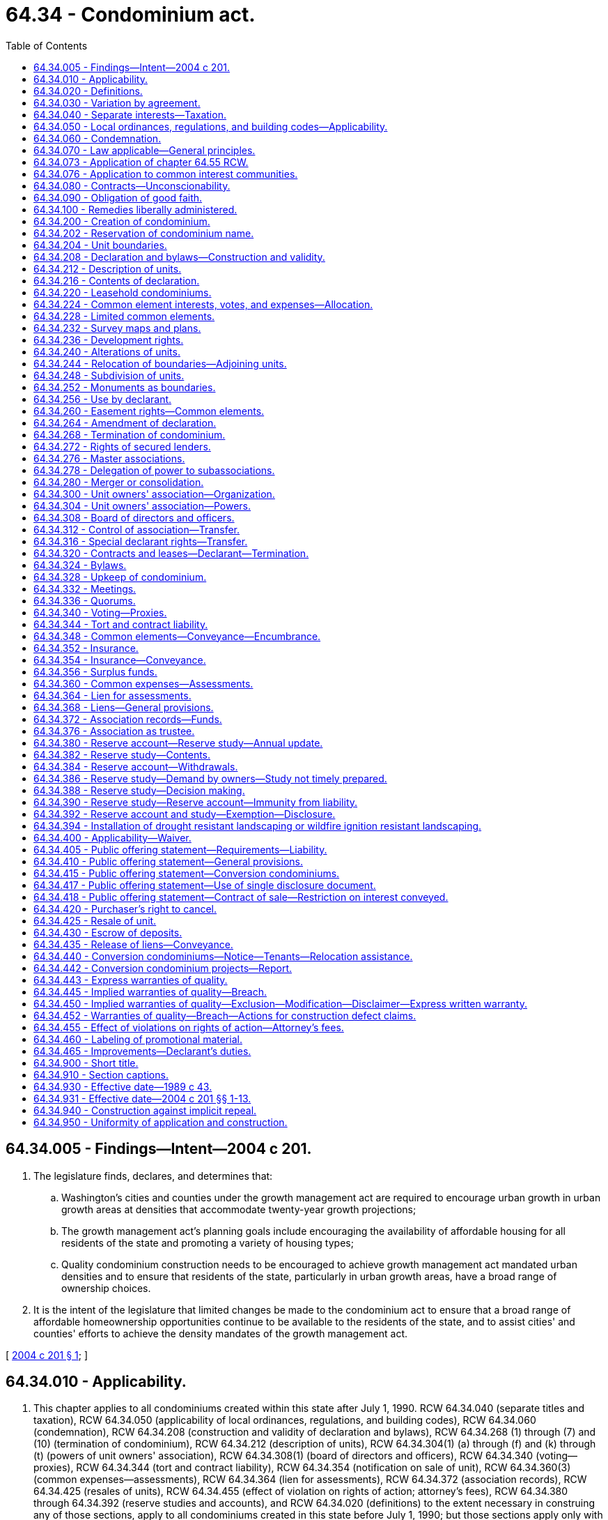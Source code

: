 = 64.34 - Condominium act.
:toc:

== 64.34.005 - Findings—Intent—2004 c 201.
. The legislature finds, declares, and determines that:

.. Washington's cities and counties under the growth management act are required to encourage urban growth in urban growth areas at densities that accommodate twenty-year growth projections;

.. The growth management act's planning goals include encouraging the availability of affordable housing for all residents of the state and promoting a variety of housing types;

.. Quality condominium construction needs to be encouraged to achieve growth management act mandated urban densities and to ensure that residents of the state, particularly in urban growth areas, have a broad range of ownership choices.

. It is the intent of the legislature that limited changes be made to the condominium act to ensure that a broad range of affordable homeownership opportunities continue to be available to the residents of the state, and to assist cities' and counties' efforts to achieve the density mandates of the growth management act.

[ http://lawfilesext.leg.wa.gov/biennium/2003-04/Pdf/Bills/Session%20Laws/Senate/5536-S.SL.pdf?cite=2004%20c%20201%20§%201[2004 c 201 § 1]; ]

== 64.34.010 - Applicability.
. This chapter applies to all condominiums created within this state after July 1, 1990. RCW 64.34.040 (separate titles and taxation), RCW 64.34.050 (applicability of local ordinances, regulations, and building codes), RCW 64.34.060 (condemnation), RCW 64.34.208 (construction and validity of declaration and bylaws), RCW 64.34.268 (1) through (7) and (10) (termination of condominium), RCW 64.34.212 (description of units), RCW 64.34.304(1) (a) through (f) and (k) through (t) (powers of unit owners' association), RCW 64.34.308(1) (board of directors and officers), RCW 64.34.340 (voting—proxies), RCW 64.34.344 (tort and contract liability), RCW 64.34.354 (notification on sale of unit), RCW 64.34.360(3) (common expenses—assessments), RCW 64.34.364 (lien for assessments), RCW 64.34.372 (association records), RCW 64.34.425 (resales of units), RCW 64.34.455 (effect of violation on rights of action; attorney's fees), RCW 64.34.380 through 64.34.392 (reserve studies and accounts), and RCW 64.34.020 (definitions) to the extent necessary in construing any of those sections, apply to all condominiums created in this state before July 1, 1990; but those sections apply only with respect to events and circumstances occurring after July 1, 1990, and do not invalidate or supersede existing, inconsistent provisions of the declaration, bylaws, or survey maps or plans of those condominiums.

. The provisions of chapter 64.32 RCW do not apply to condominiums created after July 1, 1990, and do not invalidate any amendment to the declaration, bylaws, and survey maps and plans of any condominium created before July 1, 1990, if the amendment would be permitted by this chapter. The amendment must be adopted in conformity with the procedures and requirements specified by those instruments and by chapter 64.32 RCW. If the amendment grants to any person any rights, powers, or privileges permitted by this chapter which are not otherwise provided for in the declaration or chapter 64.32 RCW, all correlative obligations, liabilities, and restrictions in this chapter also apply to that person.

. This chapter does not apply to condominiums or units located outside this state.

. RCW 64.34.400 (applicability—waiver), RCW 64.34.405 (liability for public offering statement requirements), RCW 64.34.410 (public offering statement—general provisions), RCW 64.34.415 (public offering statement—conversion condominiums), RCW 64.34.420 (purchaser's right to cancel), RCW 64.34.430 (escrow of deposits), RCW 64.34.440 (conversion condominiums—notice—tenants-relocation assistance), and RCW 64.34.455 (effect of violations on rights of action—attorney's fees) apply with respect to all sales of units pursuant to purchase agreements entered into after July 1, 1990, in condominiums created before July 1, 1990, in which as of July 1, 1990, the declarant or an affiliate of the declarant owns or had the right to create at least ten units constituting at least twenty percent of the units in the condominium.

[ http://lawfilesext.leg.wa.gov/biennium/2011-12/Pdf/Bills/Session%20Laws/House/1309-S.SL.pdf?cite=2011%20c%20189%20§%206[2011 c 189 § 6]; http://lawfilesext.leg.wa.gov/biennium/2007-08/Pdf/Bills/Session%20Laws/Senate/6215.SL.pdf?cite=2008%20c%20115%20§%207[2008 c 115 § 7]; http://lawfilesext.leg.wa.gov/biennium/2007-08/Pdf/Bills/Session%20Laws/House/3071-S.SL.pdf?cite=2008%20c%20114%20§%201[2008 c 114 § 1]; http://lawfilesext.leg.wa.gov/biennium/1993-94/Pdf/Bills/Session%20Laws/House/2009.SL.pdf?cite=1993%20c%20429%20§%2012[1993 c 429 § 12]; http://lawfilesext.leg.wa.gov/biennium/1991-92/Pdf/Bills/Session%20Laws/Senate/6042-S.SL.pdf?cite=1992%20c%20220%20§%201[1992 c 220 § 1]; 1989 c 43 § 1-102; ]

== 64.34.020 - Definitions.
In the declaration and bylaws, unless specifically provided otherwise or the context requires otherwise, and in this chapter:

. "Affiliate" means any person who controls, is controlled by, or is under common control with the referenced person. A person "controls" another person if the person: (a) Is a general partner, officer, director, or employer of the referenced person; (b) directly or indirectly or acting in concert with one or more other persons, or through one or more subsidiaries, owns, controls, holds with power to vote, or holds proxies representing, more than twenty percent of the voting interest in the referenced person; (c) controls in any manner the election of a majority of the directors of the referenced person; or (d) has contributed more than twenty percent of the capital of the referenced person. A person "is controlled by" another person if the other person: (i) Is a general partner, officer, director, or employer of the person; (ii) directly or indirectly or acting in concert with one or more other persons, or through one or more subsidiaries, owns, controls, holds with power to vote, or holds proxies representing, more than twenty percent of the voting interest in the person; (iii) controls in any manner the election of a majority of the directors of the person; or (iv) has contributed more than twenty percent of the capital of the person. Control does not exist if the powers described in this subsection are held solely as security for an obligation and are not exercised.

. "Allocated interests" means the undivided interest in the common elements, the common expense liability, and votes in the association allocated to each unit.

. "Assessment" means all sums chargeable by the association against a unit including, without limitation: (a) Regular and special assessments for common expenses, charges, and fines imposed by the association; (b) interest and late charges on any delinquent account; and (c) costs of collection, including reasonable attorneys' fees, incurred by the association in connection with the collection of a delinquent owner's account.

. "Association" or "unit owners' association" means the unit owners' association organized under RCW 64.34.300.

. "Baseline funding plan" means establishing a reserve funding goal of maintaining a reserve account balance above zero dollars throughout the thirty-year study period described under RCW 64.34.380.

. "Board of directors" means the body, regardless of name, with primary authority to manage the affairs of the association.

. "Common elements" means all portions of a condominium other than the units.

. "Common expense liability" means the liability for common expenses allocated to each unit pursuant to RCW 64.34.224.

. "Common expenses" means expenditures made by or financial liabilities of the association, together with any allocations to reserves.

. "Condominium" means real property, portions of which are designated for separate ownership and the remainder of which is designated for common ownership solely by the owners of those portions. Real property is not a condominium unless the undivided interests in the common elements are vested in the unit owners, and unless a declaration and a survey map and plans have been recorded pursuant to this chapter.

. "Contribution rate" means, in a reserve study as described in RCW 64.34.380, the amount contributed to the reserve account so that the association will have cash reserves to pay major maintenance, repair, or replacement costs without the need of a special assessment.

. "Conversion condominium" means a condominium (a) that at any time before creation of the condominium was lawfully occupied wholly or partially by a tenant or subtenant for residential purposes pursuant to a rental agreement, oral or written, express or implied, for which the tenant or subtenant had not received the notice described in (b) of this subsection; or (b) that, at any time within twelve months before the conveyance of, or acceptance of an agreement to convey, any unit therein other than to a declarant or any affiliate of a declarant, was lawfully occupied wholly or partially by a residential tenant of a declarant or an affiliate of a declarant and such tenant was not notified in writing, prior to lawfully occupying a unit or executing a rental agreement, whichever event first occurs, that the unit was part of a condominium and subject to sale. "Conversion condominium" shall not include a condominium in which, before July 1, 1990, any unit therein had been conveyed or been made subject to an agreement to convey to any transferee other than a declarant or an affiliate of a declarant.

. "Conveyance" means any transfer of the ownership of a unit, including a transfer by deed or by real estate contract and, with respect to a unit in a leasehold condominium, a transfer by lease or assignment thereof, but shall not include a transfer solely for security.

. "Dealer" means a person who, together with such person's affiliates, owns or has a right to acquire either six or more units in a condominium or fifty percent or more of the units in a condominium containing more than two units.

. "Declarant" means:

.. Any person who executes as declarant a declaration as defined in subsection (17) of this section; or

.. Any person who reserves any special declarant right in the declaration; or

.. Any person who exercises special declarant rights or to whom special declarant rights are transferred; or

.. Any person who is the owner of a fee interest in the real property which is subjected to the declaration at the time of the recording of an instrument pursuant to RCW 64.34.316 and who directly or through one or more affiliates is materially involved in the construction, marketing, or sale of units in the condominium created by the recording of the instrument.

. "Declarant control" means the right of the declarant or persons designated by the declarant to appoint and remove officers and members of the board of directors, or to veto or approve a proposed action of the board or association, pursuant to RCW 64.34.308 (5) or (6).

. "Declaration" means the document, however denominated, that creates a condominium by setting forth the information required by RCW 64.34.216 and any amendments to that document.

. "Development rights" means any right or combination of rights reserved by a declarant in the declaration to: (a) Add real property or improvements to a condominium; (b) create units, common elements, or limited common elements within real property included or added to a condominium; (c) subdivide units or convert units into common elements; (d) withdraw real property from a condominium; or (e) reallocate limited common elements with respect to units that have not been conveyed by the declarant.

. "Dispose" or "disposition" means a voluntary transfer or conveyance to a purchaser or lessee of any legal or equitable interest in a unit, but does not include the transfer or release of a security interest.

. "Effective age" means the difference between the estimated useful life and remaining useful life.

. "Eligible mortgagee" means the holder of a mortgage on a unit that has filed with the secretary of the association a written request that it be given copies of notices of any action by the association that requires the consent of mortgagees.

. "Foreclosure" means a forfeiture or judicial or nonjudicial foreclosure of a mortgage or a deed in lieu thereof.

. "Full funding plan" means setting a reserve funding goal of achieving one hundred percent fully funded reserves by the end of the thirty-year study period described under RCW 64.34.380, in which the reserve account balance equals the sum of the deteriorated portion of all reserve components.

. "Fully funded balance" means the current value of the deteriorated portion, not the total replacement value, of all the reserve components. The fully funded balance for each reserve component is calculated by multiplying the current replacement cost of that reserve component by its effective age, then dividing the result by that reserve component's useful life. The sum total of all reserve components' fully funded balances is the association's fully funded balance.

. "Identifying number" means the designation of each unit in a condominium.

. "Leasehold condominium" means a condominium in which all or a portion of the real property is subject to a lease, the expiration or termination of which will terminate the condominium or reduce its size.

. "Limited common element" means a portion of the common elements allocated by the declaration or by operation of RCW 64.34.204 (2) or (4) for the exclusive use of one or more but fewer than all of the units.

. "Master association" means an organization described in RCW 64.34.276, whether or not it is also an association described in RCW 64.34.300.

. "Mortgage" means a mortgage, deed of trust or real estate contract.

. "Person" means a natural person, corporation, partnership, limited partnership, trust, governmental subdivision or agency, or other legal entity.

. "Purchaser" means any person, other than a declarant or a dealer, who by means of a disposition acquires a legal or equitable interest in a unit other than (a) a leasehold interest, including renewal options, of less than twenty years at the time of creation of the unit, or (b) as security for an obligation.

. "Real property" means any fee, leasehold or other estate or interest in, over, or under land, including structures, fixtures, and other improvements thereon and easements, rights and interests appurtenant thereto which by custom, usage, or law pass with a conveyance of land although not described in the contract of sale or instrument of conveyance. "Real property" includes parcels, with or without upper or lower boundaries, and spaces that may be filled with air or water.

. "Remaining useful life" means the estimated time, in years, before a reserve component will require major maintenance, repair, or replacement to perform its intended function.

. "Replacement cost" means the current cost of replacing, repairing, or restoring a reserve component to its original functional condition.

. "Reserve component" means a common element whose cost of maintenance, repair, or replacement is infrequent, significant, and impractical to include in an annual budget.

. "Reserve study professional" means an independent person who is suitably qualified by knowledge, skill, experience, training, or education to prepare a reserve study in accordance with RCW 64.34.380 and 64.34.382.

. "Residential purposes" means use for dwelling or recreational purposes, or both.

. "Significant assets" means that the current total cost of major maintenance, repair, and replacement of the reserve components is fifty percent or more of the gross budget of the association, excluding reserve account funds.

. "Special declarant rights" means rights reserved for the benefit of a declarant to: (a) Complete improvements indicated on survey maps and plans filed with the declaration under RCW 64.34.232; (b) exercise any development right under RCW 64.34.236; (c) maintain sales offices, management offices, signs advertising the condominium, and models under RCW 64.34.256; (d) use easements through the common elements for the purpose of making improvements within the condominium or within real property which may be added to the condominium under RCW 64.34.260; (e) make the condominium part of a larger condominium or a development under RCW 64.34.280; (f) make the condominium subject to a master association under RCW 64.34.276; or (g) appoint or remove any officer of the association or any master association or any member of the board of directors, or to veto or approve a proposed action of the board or association, during any period of declarant control under RCW 64.34.308(5).

. "Timeshare" shall have the meaning specified in the timeshare act, RCW 64.36.010(11).

. "Unit" means a physical portion of the condominium designated for separate ownership, the boundaries of which are described pursuant to RCW 64.34.216(1)(d). "Separate ownership" includes leasing a unit in a leasehold condominium under a lease that expires contemporaneously with any lease, the expiration or termination of which will remove the unit from the condominium.

. "Unit owner" means a declarant or other person who owns a unit or leases a unit in a leasehold condominium under a lease that expires simultaneously with any lease, the expiration or termination of which will remove the unit from the condominium, but does not include a person who has an interest in a unit solely as security for an obligation. "Unit owner" means the vendee, not the vendor, of a unit under a real estate contract.

. "Useful life" means the estimated time, between years, that major maintenance, repair, or replacement is estimated to occur.

[ http://lawfilesext.leg.wa.gov/biennium/2011-12/Pdf/Bills/Session%20Laws/House/1309-S.SL.pdf?cite=2011%20c%20189%20§%201[2011 c 189 § 1]; http://lawfilesext.leg.wa.gov/biennium/2007-08/Pdf/Bills/Session%20Laws/Senate/6215.SL.pdf?cite=2008%20c%20115%20§%208[2008 c 115 § 8]; http://lawfilesext.leg.wa.gov/biennium/2003-04/Pdf/Bills/Session%20Laws/Senate/5536-S.SL.pdf?cite=2004%20c%20201%20§%209[2004 c 201 § 9]; http://lawfilesext.leg.wa.gov/biennium/1991-92/Pdf/Bills/Session%20Laws/Senate/6042-S.SL.pdf?cite=1992%20c%20220%20§%202[1992 c 220 § 2]; http://leg.wa.gov/CodeReviser/documents/sessionlaw/1990c166.pdf?cite=1990%20c%20166%20§%201[1990 c 166 § 1]; 1989 c 43 § 1-103; ]

== 64.34.030 - Variation by agreement.
Except as expressly provided in this chapter, provisions of this chapter may not be varied by agreement, and rights conferred by this chapter may not be waived. A declarant may not act under a power of attorney or use any other device to evade the limitations or prohibitions of this chapter or the declaration.

[ 1989 c 43 § 1-104; ]

== 64.34.040 - Separate interests—Taxation.
. If there is any unit owner other than a declarant, each unit that has been created, together with its interest in the common elements, constitutes for all purposes a separate parcel of real property.

. If there is any unit owner other than a declarant, each unit together with its interest in the common elements must be separately taxed and assessed.

. If a development right has an ascertainable market value, the development right shall constitute a separate parcel of real property for property tax purposes and must be separately taxed and assessed to the declarant.

. If there is no unit owner other than a declarant, the real property comprising the condominium may be taxed and assessed in any manner provided by law.

[ http://lawfilesext.leg.wa.gov/biennium/1991-92/Pdf/Bills/Session%20Laws/Senate/6042-S.SL.pdf?cite=1992%20c%20220%20§%203[1992 c 220 § 3]; 1989 c 43 § 1-105; ]

== 64.34.050 - Local ordinances, regulations, and building codes—Applicability.
. A zoning, subdivision, building code, or other real property law, ordinance, or regulation may not prohibit the condominium form of ownership or impose any requirement upon a condominium which it would not impose upon a physically identical development under a different form of ownership. Otherwise, no provision of this chapter invalidates or modifies any provision of any zoning, subdivision, building code, or other real property use law, ordinance, or regulation.

. This section shall not prohibit a county legislative authority from requiring the review and approval of declarations and amendments thereto and termination agreements executed pursuant to RCW 64.34.268(2) by the county assessor solely for the purpose of allocating the assessed value and property taxes. The review by the assessor shall be done in a reasonable and timely manner.

[ 1989 c 43 § 1-106; ]

== 64.34.060 - Condemnation.
. If a unit is acquired by condemnation, or if part of a unit is acquired by condemnation leaving the unit owner with a remnant of a unit which may not practically or lawfully be used for any purpose permitted by the declaration, the award must compensate the unit owner for the owner's unit and its appurtenant interest in the common elements, whether or not any common elements are acquired. Upon acquisition, unless the decree otherwise provides, that unit's allocated interests are automatically reallocated to the remaining units in proportion to the respective allocated interests of those units before the taking, and the association shall promptly prepare, execute, and record an amendment to the declaration reflecting the reallocations. Any remnant of a unit remaining after part of a unit is taken under this subsection is thereafter a common element.

. Except as provided in subsection (1) of this section, if part of a unit is acquired by condemnation, the award must compensate the unit owner for the reduction in value of the unit and its appurtenant interest in the common elements, whether or not any common elements are acquired. Upon acquisition, unless the decree otherwise provides: (a) That unit's allocated interests are reduced in proportion to the reduction in the size of the unit, or on any other basis specified in the declaration; and (b) the portion of the allocated interests divested from the partially acquired unit are automatically reallocated to that unit and the remaining units in proportion to the respective allocated interests of those units before the taking, with the partially acquired unit participating in the reallocation on the basis of its reduced allocated interests.

. If part of the common elements is acquired by condemnation the portion of the award attributable to the common elements taken shall be paid to the owners based on their respective interests in the common elements unless the declaration provides otherwise. Unless the declaration provides otherwise, any portion of the award attributable to the acquisition of a limited common element must be equally divided among the owners of the units to which that limited common element was allocated at the time of acquisition.

. The court judgment shall be recorded in every county in which any portion of the condominium is located.

. Should the association not act, based on a right reserved to the association in the declaration, on the owners' behalf in a condemnation process, the affected owners may individually or jointly act on their own behalf.

[ 1989 c 43 § 1-107; ]

== 64.34.070 - Law applicable—General principles.
The principles of law and equity, including the law of corporations and unincorporated associations, the law of real property, and the law relative to capacity to contract, principal and agent, condemnation, estoppel, fraud, misrepresentation, duress, coercion, mistake, receivership, substantial performance, or other validating or invalidating cause supplement the provisions of this chapter, except to the extent inconsistent with this chapter.

[ 1989 c 43 § 1-108; ]

== 64.34.073 - Application of chapter  64.55 RCW.
Chapter 64.55 RCW includes requirements for: The inspection of the building enclosures of multiunit residential buildings, as defined in RCW 64.55.010, which includes condominiums and conversion condominiums; for provision of inspection and repair reports; and for the resolution of implied or express warranty disputes under chapter 64.34 RCW.

[ http://lawfilesext.leg.wa.gov/biennium/2005-06/Pdf/Bills/Session%20Laws/House/1848.SL.pdf?cite=2005%20c%20456%20§%2021[2005 c 456 § 21]; ]

== 64.34.076 - Application to common interest communities.
. This chapter does not apply to common interest communities as defined in RCW 64.90.010:

.. Created on or after July 1, 2018; or

.. That have amended their governing documents to provide that chapter 64.90 RCW will apply to the common interest community pursuant to RCW 64.90.095.

. Pursuant to RCW 64.90.080, the following provisions of chapter 64.90 RCW apply, and any inconsistent provisions of this chapter do not apply, to a common interest community created before July 1, 2018:

.. RCW 64.90.095;

.. RCW 64.90.405(1) (b) and (c);

.. RCW 64.90.525; and

.. RCW 64.90.545.

[ http://lawfilesext.leg.wa.gov/biennium/2019-20/Pdf/Bills/Session%20Laws/Senate/5334.SL.pdf?cite=2019%20c%20238%20§%20218[2019 c 238 § 218]; http://lawfilesext.leg.wa.gov/biennium/2017-18/Pdf/Bills/Session%20Laws/Senate/6175-S.SL.pdf?cite=2018%20c%20277%20§%20504[2018 c 277 § 504]; ]

== 64.34.080 - Contracts—Unconscionability.
. The court, upon finding as a matter of law that a contract or contract clause was unconscionable at the time the contract was made, may refuse to enforce the contract, enforce the remainder of the contract without the unconscionable clause, or limit the application of any unconscionable clause in order to avoid an unconscionable result.

. Whenever it is claimed, or appears to the court, that a contract or any contract clause is or may be unconscionable, the parties, in order to aid the court in making the determination, shall be afforded a reasonable opportunity to present evidence as to:

.. The commercial setting of the negotiations;

.. Whether a party has knowingly taken advantage of the inability of the other party reasonably to protect his or her interests by reason of physical or mental infirmity, illiteracy, or inability to understand the language of the agreement or similar factors;

.. The effect and purpose of the contract or clause; and

.. If a sale, any gross disparity at the time of contracting between the amount charged for the real property and the value of the real property measured by the price at which similar real property was readily obtainable in similar transactions, but a disparity between the contract price and the value of the real property measured by the price at which similar real property was readily obtainable in similar transactions does not, of itself, render the contract unconscionable.

[ 1989 c 43 § 1-111; ]

== 64.34.090 - Obligation of good faith.
Every contract or duty governed by this chapter imposes an obligation of good faith in its performance or enforcement.

[ 1989 c 43 § 1-112; ]

== 64.34.100 - Remedies liberally administered.
. The remedies provided by this chapter shall be liberally administered to the end that the aggrieved party is put in as good a position as if the other party had fully performed. However, consequential, special, or punitive damages may not be awarded except as specifically provided in this chapter or by other rule of law.

. Except as otherwise provided in RCW 64.55.100 through 64.55.160 or chapter 64.35 RCW, any right or obligation declared by this chapter is enforceable by judicial proceeding. The arbitration proceedings provided for in RCW 64.55.100 through 64.55.160 shall be considered judicial proceedings for the purposes of this chapter.

[ http://lawfilesext.leg.wa.gov/biennium/2005-06/Pdf/Bills/Session%20Laws/House/1848.SL.pdf?cite=2005%20c%20456%20§%2020[2005 c 456 § 20]; http://lawfilesext.leg.wa.gov/biennium/2003-04/Pdf/Bills/Session%20Laws/Senate/5536-S.SL.pdf?cite=2004%20c%20201%20§%202[2004 c 201 § 2]; 1989 c 43 § 1-113; ]

== 64.34.200 - Creation of condominium.
. A condominium may be created pursuant to this chapter only by recording a declaration executed by the owner of the interest subject to this chapter in the same manner as a deed and by simultaneously recording a survey map and plans pursuant to RCW 64.34.232. The declaration and survey map and plans must be recorded in every county in which any portion of the condominium is located, and the condominium shall not have the same name as any other existing condominium, whether created under this chapter or under chapter 64.32 RCW, in any county in which the condominium is located.

. A declaration or an amendment to a declaration adding units to a condominium may not be recorded unless (a) all structural components and mechanical systems of all buildings containing or comprising any units thereby created are substantially completed as evidenced by a recorded certificate of completion executed by the declarant which certificate may be included in the declaration or the amendment, the survey map and plans to be recorded pursuant to RCW 64.34.232, or a separately recorded written instrument, and (b) all horizontal and vertical boundaries of such units are substantially completed in accordance with the plans required to be recorded by RCW 64.34.232, as evidenced by a recorded certificate of completion executed by a licensed surveyor.

[ http://lawfilesext.leg.wa.gov/biennium/1991-92/Pdf/Bills/Session%20Laws/Senate/6042-S.SL.pdf?cite=1992%20c%20220%20§%204[1992 c 220 § 4]; http://leg.wa.gov/CodeReviser/documents/sessionlaw/1990c166.pdf?cite=1990%20c%20166%20§%202[1990 c 166 § 2]; 1989 c 43 § 2-101; ]

== 64.34.202 - Reservation of condominium name.
Upon the filing of a written request with the county office in which the declaration is to be recorded, using such form of written request as may be required by the county office and paying such fee as the county office may establish not in excess of fifty dollars, a person may reserve the exclusive right to use a particular name for a condominium to be created in that county. The name being reserved shall not be identical to any other condominium or subdivision plat located in that county, and such name reservation shall automatically lapse unless within three hundred sixty-five days from the date on which the name reservation is filed the person reserving that name either records a declaration using the reserved name or files a new name reservation request.

[ http://lawfilesext.leg.wa.gov/biennium/1991-92/Pdf/Bills/Session%20Laws/Senate/6042-S.SL.pdf?cite=1992%20c%20220%20§%205[1992 c 220 § 5]; ]

== 64.34.204 - Unit boundaries.
Except as provided by the declaration:

. The walls, floors, or ceilings are the boundaries of a unit, and all lath, furring, wallboard, plasterboard, plaster, paneling, tiles, wallpaper, paint, finished flooring, and any other materials constituting any part of the finished surfaces thereof are a part of the unit, and all other portions of the walls, floors, or ceilings are a part of the common elements.

. If any chute, flue, duct, wire, conduit, bearing wall, bearing column, or any other fixture lies partially within and partially outside the designated boundaries of a unit, any portion thereof serving only that unit is a limited common element allocated solely to that unit, and any portion thereof serving more than one unit or any portion of the common elements is a part of the common elements.

. Subject to the provisions of subsection (2) of this section, all spaces, interior partitions, and other fixtures and improvements within the boundaries of a unit are a part of the unit.

. Any shutters, awnings, window boxes, doorsteps, stoops, porches, balconies, patios, and all exterior doors and windows or other fixtures designed to serve a single unit, but which are located outside the unit's boundaries, are limited common elements allocated exclusively to that unit.

[ http://lawfilesext.leg.wa.gov/biennium/1991-92/Pdf/Bills/Session%20Laws/Senate/6042-S.SL.pdf?cite=1992%20c%20220%20§%206[1992 c 220 § 6]; 1989 c 43 § 2-102; ]

== 64.34.208 - Declaration and bylaws—Construction and validity.
. All provisions of the declaration and bylaws are severable.

. The rule against perpetuities may not be applied to defeat any provision of the declaration, bylaws, rules, or regulations adopted pursuant to RCW 64.34.304(1)(a).

. In the event of a conflict between the provisions of the declaration and the bylaws, the declaration prevails except to the extent the declaration is inconsistent with this chapter.

. The creation of a condominium shall not be impaired and title to a unit and common elements shall not be rendered unmarketable or otherwise affected by reason of an insignificant failure of the declaration or survey map and plans or any amendment thereto to comply with this chapter. Whether a significant failure impairs marketability shall not be determined by this chapter.

[ 1989 c 43 § 2-103; ]

== 64.34.212 - Description of units.
A description of a unit which sets forth the name of the condominium, the recording number for the declaration, the county in which the condominium is located, and the identifying number of the unit is a sufficient legal description of that unit and all rights, obligations, and interests appurtenant to that unit which were created by the declaration or bylaws.

[ 1989 c 43 § 2-104; ]

== 64.34.216 - Contents of declaration.
. The declaration for a condominium must contain:

.. The name of the condominium, which must include the word "condominium" or be followed by the words "a condominium," and the name of the association;

.. A legal description of the real property included in the condominium;

.. A statement of the number of units which the declarant has created and, if the declarant has reserved the right to create additional units, the number of such additional units;

.. The identifying number of each unit created by the declaration and a description of the boundaries of each unit if and to the extent they are different from the boundaries stated in RCW 64.34.204(1);

.. With respect to each existing unit:

... The approximate square footage;

... The number of bathrooms, whole or partial;

... The number of rooms designated primarily as bedrooms;

... The number of built-in fireplaces; and

.. The level or levels on which each unit is located.

The data described in (ii), (iii), and (iv) of this subsection (1)(e) may be omitted with respect to units restricted to nonresidential use;

.. The number of parking spaces and whether covered, uncovered, or enclosed;

.. The number of moorage slips, if any;

.. A description of any limited common elements, other than those specified in RCW 64.34.204 (2) and (4), as provided in RCW 64.34.232(2)(j);

.. A description of any real property which may be allocated subsequently by the declarant as limited common elements, other than limited common elements specified in RCW 64.34.204 (2) and (4), together with a statement that they may be so allocated;

.. A description of any development rights and other special declarant rights under *RCW 64.34.020(29) reserved by the declarant, together with a description of the real property to which the development rights apply, and a time limit within which each of those rights must be exercised;

.. If any development right may be exercised with respect to different parcels of real property at different times, a statement to that effect together with: (i) Either a statement fixing the boundaries of those portions and regulating the order in which those portions may be subjected to the exercise of each development right, or a statement that no assurances are made in those regards; and (ii) a statement as to whether, if any development right is exercised in any portion of the real property subject to that development right, that development right must be exercised in all or in any other portion of the remainder of that real property;

.. Any other conditions or limitations under which the rights described in (j) of this subsection may be exercised or will lapse;

.. An allocation to each unit of the allocated interests in the manner described in RCW 64.34.224;

.. Any restrictions in the declaration on use, occupancy, or alienation of the units;

.. A cross-reference by recording number to the survey map and plans for the units created by the declaration; and

.. All matters required or permitted by RCW 64.34.220 through 64.34.232, 64.34.256, 64.34.260, 64.34.276, and ** 64.34.308(4).

. All amendments to the declaration shall contain a cross-reference by recording number to the declaration and to any prior amendments thereto. All amendments to the declaration adding units shall contain a cross-reference by recording number to the survey map and plans relating to the added units and set forth all information required by RCW 64.34.216(1) with respect to the added units.

. The declaration may contain any other matters the declarant deems appropriate.

[ http://lawfilesext.leg.wa.gov/biennium/1991-92/Pdf/Bills/Session%20Laws/Senate/6042-S.SL.pdf?cite=1992%20c%20220%20§%207[1992 c 220 § 7]; 1989 c 43 § 2-105; ]

== 64.34.220 - Leasehold condominiums.
. Any lease, the expiration or termination of which may terminate the condominium or reduce its size, or a memorandum thereof, shall be recorded. Every lessor of those leases must sign the declaration, and the declaration shall state:

.. The recording number of the lease or a statement of where the complete lease may be inspected;

.. The date on which the lease is scheduled to expire;

.. A legal description of the real property subject to the lease;

.. Any right of the unit owners to redeem the reversion and the manner whereby those rights may be exercised, or a statement that they do not have those rights;

.. Any right of the unit owners to remove any improvements within a reasonable time after the expiration or termination of the lease, or a statement that they do not have those rights; and

.. Any rights of the unit owners to renew the lease and the conditions of any renewal, or a statement that they do not have those rights.

. The declaration may provide for the collection by the association of the proportionate rents paid on the lease by the unit owners and may designate the association as the representative of the unit owners on all matters relating to the lease.

. If the declaration does not provide for the collection of rents by the association, the lessor may not terminate the interest of a unit owner who makes timely payment of the owner's share of the rent and otherwise complies with all covenants other than the payment of rent which, if violated, would entitle the lessor to terminate the lease.

. Acquisition of the leasehold interest of any unit owner by the owner of the reversion or remainder does not merge the leasehold and fee simple interests unless the leasehold interests of all unit owners subject to that reversion or remainder are acquired and the owner thereof records a document confirming the merger.

. If the expiration or termination of a lease decreases the number of units in a condominium, the allocated interests shall be reallocated in accordance with RCW 64.34.060(1) as though those units had been taken by condemnation. Reallocations shall be confirmed by an amendment to the declaration and survey map and plans prepared, executed, and recorded by the association.

[ 1989 c 43 § 2-106; ]

== 64.34.224 - Common element interests, votes, and expenses—Allocation.
. The declaration shall allocate a fraction or percentage of undivided interests in the common elements and in the common expenses of the association, and a portion of the votes in the association, to each unit and state the formulas or methods used to establish those allocations. Those allocations may not discriminate in favor of units owned by the declarant or an affiliate of the declarant.

. If units may be added to or withdrawn from the condominium, the declaration shall state the formulas or methods to be used to reallocate the allocated interests among all units included in the condominium after the addition or withdrawal.

. The declaration may provide: (a) For cumulative voting only for the purpose of electing members of the board of directors; and (b) for class voting on specified issues affecting the class if necessary to protect valid interests of the class. A declarant may not utilize cumulative or class voting for the purpose of evading any limitation imposed on declarants by this chapter, nor may units constitute a class because they are owned by a declarant.

. Except for minor variations due to rounding, the sum of the undivided interests in the common elements and common expense liabilities allocated at any time to all the units must each equal one if stated as fractions or one hundred percent if stated as percentages. In the event of discrepancy between an allocated interest and the result derived from application of the pertinent formula, the allocated interest prevails.

. Except where permitted by other sections of this chapter, the common elements are not subject to partition, and any purported conveyance, encumbrance, judicial sale, or other voluntary or involuntary transfer of an undivided interest in the common elements made without the unit to which that interest is allocated is void.

[ http://lawfilesext.leg.wa.gov/biennium/1991-92/Pdf/Bills/Session%20Laws/Senate/6042-S.SL.pdf?cite=1992%20c%20220%20§%208[1992 c 220 § 8]; 1989 c 43 § 2-107; ]

== 64.34.228 - Limited common elements.
. Except for the limited common elements described in RCW 64.34.204 (2) and (4), the declaration shall specify to which unit or units each limited common element is allocated.

. Except in the case of a reallocation being made by a declarant pursuant to a development right reserved in the declaration, a limited common element may only be reallocated between units with the approval of the board of directors and by an amendment to the declaration executed by the owners of the units to which the limited common element was and will be allocated. The board of directors shall approve the request of the owner or owners under this subsection within thirty days, or within such other period provided by the declaration, unless the proposed reallocation does not comply with this chapter or the declaration. The failure of the board of directors to act upon a request within such period shall be deemed approval thereof. The amendment shall be recorded in the names of the parties and of the condominium.

. Unless otherwise provided in the declaration, the owners of units to which at least sixty-seven percent of the votes are allocated, including the owner of the unit to which the limited common element will be assigned or incorporated, must agree to reallocate a common element as a limited common element or to incorporate a common element or a limited common element into an existing unit. Such reallocation or incorporation shall be reflected in an amendment to the declaration, survey map, or plans.

[ http://lawfilesext.leg.wa.gov/biennium/1991-92/Pdf/Bills/Session%20Laws/Senate/6042-S.SL.pdf?cite=1992%20c%20220%20§%209[1992 c 220 § 9]; 1989 c 43 § 2-108; ]

== 64.34.232 - Survey maps and plans.
. A survey map and plans executed by the declarant shall be recorded simultaneously with, and contain cross-references by recording number to, the declaration and any amendments. The survey map and plans must be clear and legible and contain a certification by the person making the survey or the plans that all information required by this section is supplied. All plans filed shall be in such style, size, form and quality as shall be prescribed by the recording authority of the county where filed, and a copy shall be delivered to the county assessor.

. Each survey map shall show or state:

.. The name of the condominium and a legal description and a survey of the land in the condominium and of any land that may be added to the condominium;

.. The boundaries of all land not subject to development rights, or subject only to the development right to withdraw, and the location and dimensions of all existing buildings containing units on that land;

.. The boundaries of any land subject to development rights, labeled "SUBJECT TO DEVELOPMENT RIGHTS SET FORTH IN THE DECLARATION"; any land that may be added to the condominium shall also be labeled "MAY BE ADDED TO THE CONDOMINIUM"; any land that may be withdrawn from the condominium shall also be labeled "MAY BE WITHDRAWN FROM THE CONDOMINIUM";

.. The extent of any encroachments by or upon any portion of the condominium;

.. To the extent feasible, the location and dimensions of all recorded easements serving or burdening any portion of the condominium and any unrecorded easements of which a surveyor knows or reasonably should have known, based on standard industry practices, while conducting the survey;

.. Subject to the provisions of subsection (8) of this section, the location and dimensions of any vertical unit boundaries not shown or projected on plans recorded under subsection (4) of this section and that unit's identifying number;

.. The location with reference to an established datum of any horizontal unit boundaries not shown or projected on plans recorded under subsection (4) of this section and that unit's identifying number;

.. The location and dimensions of any real property in which the unit owners will own only an estate for years, labeled as "leasehold real property";

.. The distance between any noncontiguous parcels of real property comprising the condominium;

.. The general location of any existing principal common amenities listed in a public offering statement under RCW 64.34.410(1)(j) and any limited common elements, including limited common element porches, balconies, patios, parking spaces, and storage facilities, but not including the other limited common elements described in RCW 64.34.204 (2) and (4);

.. In the case of real property not subject to development rights, all other matters customarily shown on land surveys.

. A survey map may also show the intended location and dimensions of any contemplated improvement to be constructed anywhere within the condominium. Any contemplated improvement shown must be labeled either "MUST BE BUILT" or "NEED NOT BE BUILT."

. To the extent not shown or projected on the survey map, plans of the existing units must show or project:

.. Subject to the provisions of subsection (8) of this section, the location and dimensions of the vertical boundaries of each unit, and that unit's identifying number;

.. Any horizontal unit boundaries, with reference to an established datum, and that unit's identifying number; and

.. Any units in which the declarant has reserved the right to create additional units or common elements under RCW 64.34.236(3), identified appropriately.

. Unless the declaration provides otherwise, the horizontal boundaries of part of a unit located outside of a building have the same elevation as the horizontal boundaries of the inside part and in such case need not be depicted on the survey map and plans.

. Upon exercising any development right, the declarant shall record either a new survey map and plans necessary to conform to the requirements of subsections (1), (2), and (3) of this section or new certifications of a survey map and plans previously recorded if the documents otherwise conform to the requirements of those subsections.

. Any survey map, plan, or certification required by this section shall be made by a licensed surveyor.

. In showing or projecting the location and dimensions of the vertical boundaries of a unit under subsections (2)(f) and (4)(a) of this section, it is not necessary to show the thickness of the walls constituting the vertical boundaries or otherwise show the distance of those vertical boundaries either from the exterior surface of the building containing that unit or from adjacent vertical boundaries of other units if: (a) The walls are designated to be the vertical boundaries of that unit; (b) the unit is located within a building, the location and dimensions of the building having been shown on the survey map under subsection (2)(b) of this section; and (c) the graphic general location of the vertical boundaries are shown in relation to the exterior surfaces of that building and to the vertical boundaries of other units within that building.

[ http://lawfilesext.leg.wa.gov/biennium/1997-98/Pdf/Bills/Session%20Laws/Senate/5741.SL.pdf?cite=1997%20c%20400%20§%202[1997 c 400 § 2]; http://lawfilesext.leg.wa.gov/biennium/1991-92/Pdf/Bills/Session%20Laws/Senate/6042-S.SL.pdf?cite=1992%20c%20220%20§%2010[1992 c 220 § 10]; 1989 c 43 § 2-109; ]

== 64.34.236 - Development rights.
. To exercise any development right reserved under RCW 64.34.216(1)(j), the declarant shall prepare, execute, and record an amendment to the declaration under RCW 64.34.264, and comply with RCW 64.34.232. The declarant is the unit owner of any units thereby created. The amendment to the declaration shall assign an identifying number to each new unit created, and, except in the case of subdivision or conversion of units described in subsection (2) of this section, reallocate the allocated interests among all units. The amendment must describe any common elements and any limited common elements thereby created and, in the case of limited common elements, designate the unit to which each is allocated to the extent required by RCW 64.34.228.

. Development rights may be reserved within any real property added to the condominium if the amendment adding that real property includes all matters required by RCW 64.34.216 or 64.34.220, as the case may be, and the survey map and plans include all matters required by RCW 64.34.232. This provision does not extend the time limit on the exercise of development rights imposed by the declaration pursuant to RCW 64.34.216(1)(j).

. Whenever a declarant exercises a development right to subdivide or convert a unit previously created into additional units, common elements, or both:

.. If the declarant converts the unit entirely to common elements, the amendment to the declaration must reallocate all the allocated interests of that unit among the other units as if that unit had been taken by condemnation under RCW 64.34.060.

.. If the declarant subdivides the unit into two or more units, whether or not any part of the unit is converted into common elements, the amendment to the declaration must reallocate all the allocated interests of the unit among the units created by the subdivision in any reasonable and equitable manner prescribed by the declarant.

. If the declaration provides, pursuant to RCW 64.34.216(1)(j), that all or a portion of the real property is subject to the development right of withdrawal:

.. If all the real property is subject to withdrawal, and the declaration or survey map or amendment thereto does not describe separate portions of real property subject to that right, none of the real property may be withdrawn if a unit in that portion of the real property is owned by a person other than the declarant; and

.. If a portion or portions are subject to withdrawal as described in the declaration or in the survey map or in any amendment thereto, no portion may be withdrawn if a unit in that portion of the real property is owned by a person other than the declarant.

[ 1989 c 43 § 2-110; ]

== 64.34.240 - Alterations of units.
Subject to the provisions of the declaration and other provisions of law, a unit owner:

. May make any improvements or alterations to the owner's unit that do not affect the structural integrity or mechanical or electrical systems or lessen the support of any portion of the condominium;

. May not change the appearance of the common elements or the exterior appearance of a unit without permission of the association;

. After acquiring an adjoining unit or an adjoining part of an adjoining unit may, with approval of the board of directors, remove or alter any intervening partition or create apertures therein, even if the partition in whole or in part is a common element, if those acts do not adversely affect the structural integrity or mechanical or electrical systems or lessen the support of any portion of the condominium. Removal of partitions or creation of apertures under this subsection is not a relocation of boundaries. The board of directors shall approve a unit owner's request, which request shall include the plans and specifications for the proposed removal or alteration, under this subsection within thirty days, or within such other period provided by the declaration, unless the proposed alteration does not comply with this chapter or the declaration or impairs the structural integrity or mechanical or electrical systems in the condominium. The failure of the board of directors to act upon a request within such period shall be deemed approval thereof.

[ 1989 c 43 § 2-111; ]

== 64.34.244 - Relocation of boundaries—Adjoining units.
. Subject to the provisions of the declaration and other provisions of law, the boundaries between adjoining units may only be relocated by an amendment to the declaration upon application to the association by the owners of those units. If the owners of the adjoining units have specified a reallocation between their units of their allocated interests, the application must state the proposed reallocations. Unless the board of directors determines within thirty days, or such other period provided in the declaration, that the reallocations are unreasonable, the association shall prepare an amendment that identifies the units involved, states the reallocations, is executed by those unit owners, contains words of conveyance between them, and is recorded in the name of the grantor and the grantee.

. The association shall obtain and record survey maps or plans complying with the requirements of RCW 64.34.232(4) necessary to show the altered boundaries between adjoining units and their dimensions and identifying numbers.

[ 1989 c 43 § 2-112; ]

== 64.34.248 - Subdivision of units.
. If the declaration permits, a unit may be subdivided into two or more units. Subject to the provisions of the declaration and other provisions of law, upon application of a unit owner to subdivide a unit, the association shall prepare, execute, and record an amendment to the declaration, including survey maps and plans, subdividing that unit.

. The amendment to the declaration must be executed by the owner of the unit to be subdivided, assign an identifying number to each unit created, and reallocate the allocated interests formerly allocated to the subdivided unit to the new units in any reasonable and equitable manner prescribed by the owner of the subdivided unit.

[ 1989 c 43 § 2-113; ]

== 64.34.252 - Monuments as boundaries.
The physical boundaries of a unit constructed in substantial accordance with the original survey map and set of plans thereof become its boundaries rather than the metes and bounds expressed in the survey map or plans, regardless of settling or lateral movement of the building or minor variance between boundaries shown on the survey map or plans and those of the building. This section does not relieve a declarant or any other person of liability for failure to adhere to the survey map and plans.

[ 1989 c 43 § 2-114; ]

== 64.34.256 - Use by declarant.
A declarant may maintain sales offices, management offices, and models in units or on common elements in the condominium only if the declaration so provides and specifies the rights of a declarant with regard to the number, location, and relocation thereof. Any sales office, management office, or model not designated a unit by the declaration is a common element and, if a declarant ceases to be a unit owner, the declarant ceases to have any rights with regard thereto unless it is removed promptly from the condominium in accordance with a right to remove reserved in the declaration. Subject to any limitations in the declaration, a declarant may maintain signs on the common elements advertising the condominium. The provisions of this section are subject to the provisions of other state law and to local ordinances.

[ http://lawfilesext.leg.wa.gov/biennium/1991-92/Pdf/Bills/Session%20Laws/Senate/6042-S.SL.pdf?cite=1992%20c%20220%20§%2011[1992 c 220 § 11]; 1989 c 43 § 2-115; ]

== 64.34.260 - Easement rights—Common elements.
Subject to the provisions of the declaration, a declarant has an easement through the common elements as may be reasonably necessary for the purpose of discharging a declarant's obligations or exercising special declarant rights, whether arising under this chapter or reserved in the declaration.

[ 1989 c 43 § 2-116; ]

== 64.34.264 - Amendment of declaration.
. Except in cases of amendments that may be executed by a declarant under RCW 64.34.232(6) or 64.34.236; the association under RCW 64.34.060, 64.34.220(5), 64.34.228(3), 64.34.244(1), 64.34.248, or 64.34.268(8); or certain unit owners under RCW 64.34.228(2), 64.34.244(1), 64.34.248(2), or 64.34.268(2), and except as limited by subsection (4) of this section, the declaration, including the survey maps and plans, may be amended only by vote or agreement of unit owners of units to which at least sixty-seven percent of the votes in the association are allocated, or any larger percentage the declaration specifies: PROVIDED, That the declaration may specify a smaller percentage only if all of the units are restricted exclusively to nonresidential use.

. No action to challenge the validity of an amendment adopted by the association pursuant to this section may be brought more than one year after the amendment is recorded.

. Every amendment to the declaration must be recorded in every county in which any portion of the condominium is located, and is effective only upon recording. An amendment shall be indexed in the name of the condominium and shall contain a cross-reference by recording number to the declaration and each previously recorded amendment thereto.

. Except to the extent expressly permitted or required by other provisions of this chapter, no amendment may create or increase special declarant rights, increase the number of units, change the boundaries of any unit, the allocated interests of a unit, or the uses to which any unit is restricted, in the absence of the vote or agreement of the owner of each unit particularly affected and the owners of units to which at least ninety percent of the votes in the association are allocated other than the declarant or such larger percentage as the declaration provides.

. Amendments to the declaration required by this chapter to be recorded by the association shall be prepared, executed, recorded, and certified on behalf of the association by any officer of the association designated for that purpose or, in the absence of designation, by the president of the association.

. No amendment may restrict, eliminate, or otherwise modify any special declarant right provided in the declaration without the consent of the declarant and any mortgagee of record with a security interest in the special declarant right or in any real property subject thereto, excluding mortgagees of units owned by persons other than the declarant.

[ 1989 c 43 § 2-117; ]

== 64.34.268 - Termination of condominium.
. Except in the case of a taking of all the units by condemnation under RCW 64.34.060, a condominium may be terminated only by agreement of unit owners of units to which at least eighty percent of the votes in the association are allocated, or any larger percentage the declaration specifies: PROVIDED, That the declaration may specify a smaller percentage only if all of the units in the condominium are restricted exclusively to nonresidential uses.

. An agreement to terminate must be evidenced by the execution of a termination agreement or ratifications thereof, in the same manner as a deed, by the requisite number of unit owners. The termination agreement must specify a date after which the agreement will be void unless it is recorded before that date and shall contain a description of the manner in which the creditors of the association will be paid or provided for. A termination agreement and all ratifications thereof must be recorded in every county in which a portion of the condominium is situated and is effective only upon recording. A termination agreement may be amended by complying with all of the requirements of this section.

. A termination agreement may provide that all the common elements and units of the condominium shall be sold following termination. If, pursuant to the agreement, any real property in the condominium is to be sold following termination, the termination agreement must set forth the minimum terms of the sale.

. The association, on behalf of the unit owners, may contract for the sale of real property in the condominium, but the contract is not binding on the unit owners until approved pursuant to subsections (1) and (2) of this section. If any real property in the condominium is to be sold following termination, title to that real property, upon termination, vests in the association as trustee for the holders of all interests in the units. Thereafter, the association has all powers necessary and appropriate to effect the sale. Until the sale has been concluded and the proceeds thereof distributed, the association continues in existence with all powers it had before termination. Proceeds of the sale must be distributed to unit owners and lienholders as their interests may appear, in proportion to the respective interests of unit owners as provided in subsection (7) of this section. Unless otherwise specified in the termination agreement, as long as the association holds title to the real property, each unit owner and the owner's successors in interest have an exclusive right to occupancy of the portion of the real property that formerly constituted the owner's unit. During the period of that occupancy, each unit owner and the owner's successors in interest remain liable for all assessments and other obligations imposed on unit owners by this chapter or the declaration.

. If the real property constituting the condominium is not to be sold following termination, title to all the real property in the condominium vests in the unit owners upon termination as tenants in common in proportion to their respective interests as provided in subsection (7) of this section, and liens on the units shift accordingly. While the tenancy in common exists, each unit owner and the owner's successors in interest have an exclusive right to occupancy of the portion of the real property that formerly constituted the owner's unit.

. Following termination of the condominium, the proceeds of any sale of real property, together with the assets of the association, are held by the association as trustee for unit owners and holders of liens on the units and creditors of the association as their interests may appear. No such proceeds or assets may be disbursed to the owners until all of the creditors of the association have been paid or provided for. Following termination, creditors of the association holding liens on the units, which were recorded or perfected under RCW 4.64.020 before termination, may enforce those liens in the same manner as any lienholder.

. The respective interests of unit owners referred to in subsections (4), (5), and (6) of this section are as follows:

.. Except as provided in (b) of this subsection, the respective interests of unit owners are the fair market values of their units, limited common elements, and common element interests immediately before the termination, as determined by one or more independent appraisers selected by the association. The decision of the independent appraisers shall be distributed to the unit owners and becomes final unless disapproved, within thirty days after distribution, by unit owners of units to which twenty-five percent of the votes in the association are allocated. The proportion of any unit owner's interest to that of all unit owners is determined by dividing the fair market value of that unit owner's unit and common element interest by the total fair market values of all the units and common elements.

.. If any unit or any limited common element is destroyed to the extent that an appraisal of the fair market value thereof before destruction cannot be made, the interests of all unit owners are their respective common element interests immediately before the termination.

. Except as provided in subsection (9) of this section, foreclosure or enforcement of a lien or encumbrance against the entire condominium does not of itself terminate the condominium, and foreclosure or enforcement of a lien or encumbrance against a portion of the condominium, other than withdrawable real property, does not withdraw that portion from the condominium. Foreclosure or enforcement of a lien or encumbrance against withdrawable real property does not of itself withdraw that real property from the condominium, but the person taking title thereto has the right to require from the association, upon request, an amendment excluding the real property from the condominium.

. If a lien or encumbrance against a portion of the real property that is withdrawable from the condominium has priority over the declaration, and the lien or encumbrance has not been partially released as to a unit, the purchaser at the foreclosure or such purchaser's successors may, upon foreclosure, record an instrument exercising the right to withdraw the real property subject to that lien or encumbrance from the condominium. The board of directors shall reallocate interests as if the foreclosed portion were condemned.

. The right of partition under chapter 7.52 RCW shall be suspended if an agreement to sell the property is provided for in the termination agreement pursuant to subsection (3) of this section. The suspension of the right to partition shall continue unless and until no binding obligation to sell exists three months after the recording of the termination agreement, the binding sale agreement is terminated, or one year after the termination agreement is recorded, whichever first occurs.

[ http://lawfilesext.leg.wa.gov/biennium/1991-92/Pdf/Bills/Session%20Laws/Senate/6042-S.SL.pdf?cite=1992%20c%20220%20§%2012[1992 c 220 § 12]; 1989 c 43 § 2-118; ]

== 64.34.272 - Rights of secured lenders.
The declaration may require that all or a specified number or percentage of the holders of mortgages encumbering the units approve specified actions of the unit owners or the association as a condition to the effectiveness of those actions, but no requirement for approval may operate to (1) deny or delegate control over the general administrative affairs of the association by the unit owners or the board of directors, or (2) prevent the association or the board of directors from commencing, intervening in, or settling any litigation or proceeding, or receiving and distributing any insurance proceeds except pursuant to RCW 64.34.352. With respect to any action requiring the consent of a specified number or percentage of mortgagees, the consent of only eligible mortgagees holding a first lien mortgage need be obtained and the percentage shall be based upon the votes attributable to units with respect to which eligible mortgagees have an interest.

[ 1989 c 43 § 2-119; ]

== 64.34.276 - Master associations.
. If the declaration provides that any of the powers described in RCW 64.34.304 are to be exercised by or may be delegated to a profit or nonprofit corporation which exercises those or other powers on behalf of a development consisting of one or more condominiums or for the benefit of the unit owners of one or more condominiums, all provisions of this chapter applicable to unit owners' associations apply to any such corporation, except as modified by this section.

. Unless a master association is acting in the capacity of an association described in RCW 64.34.300, it may exercise the powers set forth in RCW 64.34.304(1)(b) only to the extent expressly permitted in the declarations of condominiums which are part of the master association or expressly described in the delegations of power from those condominiums to the master association.

. If the declaration of any condominium provides that the board of directors may delegate certain powers to a master association, the members of the board of directors have no liability for the acts or omissions of the master association with respect to those powers following delegation.

. The rights and responsibilities of unit owners with respect to the unit owners' association set forth in RCW 64.34.308, 64.34.332, 64.34.336, 64.34.340, and 64.34.348 apply in the conduct of the affairs of a master association only to those persons who elect the board of a master association, whether or not those persons are otherwise unit owners within the meaning of this chapter.

. Notwithstanding the provisions of *RCW 64.34.308(6) with respect to the election of the board of directors of an association by all unit owners after the period of declarant control ends and even if a master association is also an association described in RCW 64.34.300, the certificate of incorporation or other instrument creating the master association and the declaration of each condominium, the powers of which are assigned by the declaration or delegated to the master association, must provide that the board of directors of the master association shall be elected after the period of declarant control in any of the following ways:

.. All unit owners of all condominiums subject to the master association may elect all members of that board of directors.

.. All members of the boards of directors of all condominiums subject to the master association may elect all members of that board of directors.

.. All unit owners of each condominium subject to the master association may elect specified members of that board of directors.

.. All members of the board of directors of each condominium subject to the master association may elect specified members of that board of directors.

[ 1989 c 43 § 2-120; ]

== 64.34.278 - Delegation of power to subassociations.
. If the declaration provides that any of the powers described in RCW 64.34.304 are to be exercised by or may be delegated to a profit or nonprofit corporation that exercises those or other powers on behalf of unit owners owning less than all of the units in a condominium, and where those unit owners share the exclusive use of one or more limited common elements within the condominium or share some property or other interest in the condominium in common that is not shared by the remainder of the unit owners in the condominium, all provisions of this chapter applicable to unit owners' associations apply to any such corporation, except as modified by this section. The delegation of powers to a subassociation shall not be used to discriminate in favor of units owned by the declarant or an affiliate of the declarant.

. A subassociation may exercise the powers set forth in RCW 64.34.304(1) only to the extent expressly permitted by the declaration of the condominium of which the units in the subassociation are a part of or expressly described in the delegations of power from that condominium to the subassociation.

. If the declaration of any condominium contains a delegation of certain powers to a subassociation, or provides that the board of directors of the condominium may make such a delegation, the members of the board of directors have no liability for the acts or omissions of the subassociation with respect to those powers so exercised by the subassociation following delegation.

. The rights and responsibilities of unit owners with respect to the unit owners' association set forth in RCW 64.34.300 through 64.34.376 apply to the conduct of the affairs of a subassociation.

. Notwithstanding the provisions of *RCW 64.34.308(6) with respect to the election of the board of directors of an association by all unit owners after the period of declarant control ends, the board of directors of the subassociation shall be elected after the period of declarant control by the unit owners of all of the units in the condominium subject to the subassociation.

. The declaration of the condominium creating the subassociation may provide that the authority of the board of directors of the subassociation is exclusive with regard to the powers and responsibilities delegated to it. In the alternative, the declaration may provide as to some or all such powers that the authority of the board of directors of a subassociation is concurrent with and subject to the authority of the board of directors of the unit owners' association, in which case the declaration shall also contain standards and procedures for the review of the decisions of the board of directors of the subassociation and procedures for resolving any dispute between the board of the unit owners' association and the board of the subassociation.

[ http://lawfilesext.leg.wa.gov/biennium/1991-92/Pdf/Bills/Session%20Laws/Senate/6042-S.SL.pdf?cite=1992%20c%20220%20§%2013[1992 c 220 § 13]; ]

== 64.34.280 - Merger or consolidation.
. Any two or more condominiums, by agreement of the unit owners as provided in subsection (2) of this section, may be merged or consolidated into a single condominium. In the event of a merger or consolidation, unless the agreement otherwise provides, the resultant condominium is, for all purposes, the legal successor of all of the preexisting condominiums and the operations and activities of all associations of the preexisting condominiums shall be merged or consolidated into a single association which shall hold all powers, rights, obligations, assets, and liabilities of all preexisting associations.

. An agreement of two or more condominiums to merge or consolidate pursuant to subsection (1) of this section must be evidenced by an agreement prepared, executed, recorded, and certified by the president of the association of each of the preexisting condominiums following approval by owners of units to which are allocated the percentage of votes in each condominium required to terminate that condominium. Any such agreement must be recorded in every county in which a portion of the condominium is located and is not effective until recorded.

. Every merger or consolidation agreement must provide for the reallocation of the allocated interests in the new association among the units of the resultant condominium either (a) by stating the reallocations or the formulas upon which they are based or (b) by stating the portion of overall allocated interests of the new condominium which are allocated to all of the units comprising each of the preexisting condominiums, and providing that the percentages allocated to each unit formerly comprising a part of the preexisting condominium in such portion must be equal to the percentages of allocated interests allocated to that unit by the declaration of the preexisting condominium.

. All merged or consolidated condominiums under this section shall comply with this chapter.

[ 1989 c 43 § 2-121; ]

== 64.34.300 - Unit owners' association—Organization.
A unit owners' association shall be organized no later than the date the first unit in the condominium is conveyed. The membership of the association at all times shall consist exclusively of all the unit owners. Following termination of the condominium, the membership of the association shall consist of all of the unit owners at the time of termination entitled to distributions of proceeds under RCW 64.34.268 or their heirs, successors, or assigns. The association shall be organized as a profit or nonprofit corporation. In case of any conflict between Title 23B RCW, the business corporation act, chapter 24.03 RCW, the nonprofit corporation act, or chapter 24.06 RCW, the nonprofit miscellaneous and mutual corporations act, and this chapter, this chapter shall control.

[ http://lawfilesext.leg.wa.gov/biennium/1991-92/Pdf/Bills/Session%20Laws/Senate/6042-S.SL.pdf?cite=1992%20c%20220%20§%2014[1992 c 220 § 14]; 1989 c 43 § 3-101; ]

== 64.34.304 - Unit owners' association—Powers.
. Except as provided in subsection (2) of this section, and subject to the provisions of the declaration, the association may:

.. Adopt and amend bylaws, rules, and regulations;

.. Adopt and amend budgets for revenues, expenditures, and reserves, and impose and collect assessments for common expenses from unit owners;

.. Hire and discharge or contract with managing agents and other employees, agents, and independent contractors;

.. Institute, defend, or intervene in litigation or administrative proceedings in its own name on behalf of itself or two or more unit owners on matters affecting the condominium;

.. Make contracts and incur liabilities;

.. Regulate the use, maintenance, repair, replacement, and modification of common elements;

.. Cause additional improvements to be made as a part of the common elements;

.. Acquire, hold, encumber, and convey in its own name any right, title, or interest to real or personal property, but common elements may be conveyed or subjected to a security interest only pursuant to RCW 64.34.348;

.. Grant easements, leases, licenses, and concessions through or over the common elements and petition for or consent to the vacation of streets and alleys;

.. Impose and collect any payments, fees, or charges for the use, rental, or operation of the common elements, other than limited common elements described in RCW 64.34.204 (2) and (4), and for services provided to unit owners;

.. Impose and collect charges for late payment of assessments pursuant to RCW 64.34.364(13) and, after notice and an opportunity to be heard by the board of directors or by such representative designated by the board of directors and in accordance with such procedures as provided in the declaration or bylaws or rules and regulations adopted by the board of directors, levy reasonable fines in accordance with a previously established schedule thereof adopted by the board of directors and furnished to the owners for violations of the declaration, bylaws, and rules and regulations of the association;

.. Impose and collect reasonable charges for the preparation and recording of amendments to the declaration, resale certificates required by RCW 64.34.425, and statements of unpaid assessments;

.. Provide for the indemnification of its officers and board of directors and maintain directors' and officers' liability insurance;

.. Assign its right to future income, including the right to receive common expense assessments, but only to the extent the declaration provides;

.. Join in a petition for the establishment of a parking and business improvement area, participate in the ratepayers' board or other advisory body set up by the legislative authority for operation of a parking and business improvement area, and pay special assessments levied by the legislative authority on a parking and business improvement area encompassing the condominium property for activities and projects which benefit the condominium directly or indirectly;

.. Establish and administer a reserve account as described in RCW 64.34.380;

.. Prepare a reserve study as described in RCW 64.34.380;

.. Exercise any other powers conferred by the declaration or bylaws;

.. Exercise all other powers that may be exercised in this state by the same type of corporation as the association; and

.. Exercise any other powers necessary and proper for the governance and operation of the association.

. The declaration may not impose limitations on the power of the association to deal with the declarant which are more restrictive than the limitations imposed on the power of the association to deal with other persons.

[ http://lawfilesext.leg.wa.gov/biennium/2007-08/Pdf/Bills/Session%20Laws/Senate/6215.SL.pdf?cite=2008%20c%20115%20§%209[2008 c 115 § 9]; http://lawfilesext.leg.wa.gov/biennium/1993-94/Pdf/Bills/Session%20Laws/House/2009.SL.pdf?cite=1993%20c%20429%20§%2011[1993 c 429 § 11]; http://leg.wa.gov/CodeReviser/documents/sessionlaw/1990c166.pdf?cite=1990%20c%20166%20§%203[1990 c 166 § 3]; 1989 c 43 § 3-102; ]

== 64.34.308 - Board of directors and officers.
. Except as provided in the declaration, the bylaws, subsection (2) of this section, or other provisions of this chapter, the board of directors shall act in all instances on behalf of the association. In the performance of their duties, the officers and members of the board of directors are required to exercise: (a) If appointed by the declarant, the care required of fiduciaries of the unit owners; or (b) if elected by the unit owners, ordinary and reasonable care.

. The board of directors shall not act on behalf of the association to amend the declaration in any manner that requires the vote or approval of the unit owners pursuant to RCW 64.34.264, to terminate the condominium pursuant to RCW 64.34.268, or to elect members of the board of directors or determine the qualifications, powers, and duties, or terms of office of members of the board of directors pursuant to subsection (7) of this section; but the board of directors may fill vacancies in its membership for the unexpired portion of any term.

. Except as provided in RCW 64.90.080, 64.90.405(1) (b) and (c), and 64.90.525, within thirty days after adoption of any proposed budget for the condominium, the board of directors shall provide a summary of the budget to all the unit owners and shall set a date for a meeting of the unit owners to consider ratification of the budget not less than fourteen nor more than sixty days after mailing of the summary. Unless at that meeting the owners of units to which a majority of the votes in the association are allocated or any larger percentage specified in the declaration reject the budget, the budget is ratified, whether or not a quorum is present. In the event the proposed budget is rejected or the required notice is not given, the periodic budget last ratified by the unit owners shall be continued until such time as the unit owners ratify a subsequent budget proposed by the board of directors.

. As part of the summary of the budget provided to all unit owners, the board of directors shall disclose to the unit owners:

.. The current amount of regular assessments budgeted for contribution to the reserve account, the recommended contribution rate from the reserve study, and the funding plan upon which the recommended contribution rate is based;

.. If additional regular or special assessments are scheduled to be imposed, the date the assessments are due, the amount of the assessments per each unit per month or year, and the purpose of the assessments;

.. Based upon the most recent reserve study and other information, whether currently projected reserve account balances will be sufficient at the end of each year to meet the association's obligation for major maintenance, repair, or replacement of reserve components during the next thirty years;

.. If reserve account balances are not projected to be sufficient, what additional assessments may be necessary to ensure that sufficient reserve account funds will be available each year during the next thirty years, the approximate dates assessments may be due, and the amount of the assessments per unit per month or year;

.. The estimated amount recommended in the reserve account at the end of the current fiscal year based on the most recent reserve study, the projected reserve account cash balance at the end of the current fiscal year, and the percent funded at the date of the latest reserve study;

.. The estimated amount recommended in the reserve account based upon the most recent reserve study at the end of each of the next five budget years, the projected reserve account cash balance in each of those years, and the projected percent funded for each of those years; and

.. If the funding plan approved by the association is implemented, the projected reserve account cash balance in each of the next five budget years and the percent funded for each of those years.

. [Empty]
.. Subject to subsection (6) of this section, the declaration may provide for a period of declarant control of the association, during which period a declarant, or persons designated by the declarant, may: (i) Appoint and remove the officers and members of the board of directors; or (ii) veto or approve a proposed action of the board or association. A declarant's failure to veto or approve such proposed action in writing within thirty days after receipt of written notice of the proposed action shall be deemed approval by the declarant.

.. Regardless of the period provided in the declaration, a period of declarant control terminates no later than the earlier of: (i) Sixty days after conveyance of seventy-five percent of the units which may be created to unit owners other than a declarant; (ii) two years after the last conveyance or transfer of record of a unit except as security for a debt; (iii) two years after any development right to add new units was last exercised; or (iv) the date on which the declarant records an amendment to the declaration pursuant to which the declarant voluntarily surrenders the right to further appoint and remove officers and members of the board of directors. A declarant may voluntarily surrender the right to appoint and remove officers and members of the board of directors before termination of that period pursuant to (i), (ii), and (iii) of this subsection (5)(b), but in that event the declarant may require, for the duration of the period of declarant control, that specified actions of the association or board of directors, as described in a recorded instrument executed by the declarant, be approved by the declarant before they become effective.

. Not later than sixty days after conveyance of twenty-five percent of the units which may be created to unit owners other than a declarant, at least one member and not less than twenty-five percent of the members of the board of directors must be elected by unit owners other than the declarant. Not later than sixty days after conveyance of fifty percent of the units which may be created to unit owners other than a declarant, not less than thirty-three and one-third percent of the members of the board of directors must be elected by unit owners other than the declarant.

. Within thirty days after the termination of any period of declarant control, the unit owners shall elect a board of directors of at least three members, at least a majority of whom must be unit owners. The number of directors need not exceed the number of units then in the condominium. The board of directors shall elect the officers. Such members of the board of directors and officers shall take office upon election.

. Notwithstanding any provision of the declaration or bylaws to the contrary, the unit owners, by a two-thirds vote of the voting power in the association present and entitled to vote at any meeting of the unit owners at which a quorum is present, may remove any member of the board of directors with or without cause, other than a member appointed by the declarant. The declarant may not remove any member of the board of directors elected by the unit owners. Prior to the termination of the period of declarant control, the unit owners, other than the declarant, may remove by a two-thirds vote, any director elected by the unit owners.

[ http://lawfilesext.leg.wa.gov/biennium/2019-20/Pdf/Bills/Session%20Laws/Senate/5334.SL.pdf?cite=2019%20c%20238%20§%20219[2019 c 238 § 219]; http://lawfilesext.leg.wa.gov/biennium/2011-12/Pdf/Bills/Session%20Laws/House/1309-S.SL.pdf?cite=2011%20c%20189%20§%202[2011 c 189 § 2]; http://lawfilesext.leg.wa.gov/biennium/1991-92/Pdf/Bills/Session%20Laws/Senate/6042-S.SL.pdf?cite=1992%20c%20220%20§%2015[1992 c 220 § 15]; 1989 c 43 § 3-103; ]

== 64.34.312 - Control of association—Transfer.
. Within sixty days after the termination of the period of declarant control provided in *RCW 64.34.308(4) or, in the absence of such period, within sixty days after the first conveyance of a unit in the condominium, the declarant shall deliver to the association all property of the unit owners and of the association held or controlled by the declarant including, but not limited to:

.. The original or a photocopy of the recorded declaration and each amendment to the declaration;

.. The certificate of incorporation and a copy or duplicate original of the articles of incorporation of the association as filed with the secretary of state;

.. The bylaws of the association;

.. The minute books, including all minutes, and other books and records of the association;

.. Any rules and regulations that have been adopted;

.. Resignations of officers and members of the board who are required to resign because the declarant is required to relinquish control of the association;

.. The financial records, including canceled checks, bank statements, and financial statements of the association, and source documents from the time of incorporation of the association through the date of transfer of control to the unit owners;

.. Association funds or the control of the funds of the association;

.. All tangible personal property of the association, represented by the declarant to be the property of the association or ostensibly the property of the association, and an inventory of the property;

.. Except for alterations to a unit done by a unit owner other than the declarant, a copy of the declarant's plans and specifications utilized in the construction or remodeling of the condominium, with a certificate of the declarant or a licensed architect or engineer that the plans and specifications represent, to the best of their knowledge and belief, the actual plans and specifications utilized by the declarant in the construction or remodeling of the condominium;

.. Insurance policies or copies thereof for the condominium and association;

.. Copies of any certificates of occupancy that may have been issued for the condominium;

.. Any other permits issued by governmental bodies applicable to the condominium in force or issued within one year before the date of transfer of control to the unit owners;

.. All written warranties that are still in effect for the common elements, or any other areas or facilities which the association has the responsibility to maintain and repair, from the contractor, subcontractors, suppliers, and manufacturers and all owners' manuals or instructions furnished to the declarant with respect to installed equipment or building systems;

.. A roster of unit owners and eligible mortgagees and their addresses and telephone numbers, if known, as shown on the declarant's records and the date of closing of the first sale of each unit sold by the declarant;

.. Any leases of the common elements or areas and other leases to which the association is a party;

.. Any employment contracts or service contracts in which the association is one of the contracting parties or service contracts in which the association or the unit owners have an obligation or a responsibility, directly or indirectly, to pay some or all of the fee or charge of the person performing the service; 

.. A copy of any qualified warranty issued to the association as provided for in RCW 64.35.505; and

.. All other contracts to which the association is a party.

. Upon the transfer of control to the unit owners, the records of the association shall be audited as of the date of transfer by an independent certified public accountant in accordance with generally accepted auditing standards unless the unit owners, other than the declarant, by two-thirds vote elect to waive the audit. The cost of the audit shall be a common expense unless otherwise provided in the declaration. The accountant performing the audit shall examine supporting documents and records, including the cash disbursements and related paid invoices, to determine if expenditures were for association purposes and the billings, cash receipts, and related records to determine if the declarant was charged for and paid the proper amount of assessments.

[ http://lawfilesext.leg.wa.gov/biennium/2003-04/Pdf/Bills/Session%20Laws/Senate/5536-S.SL.pdf?cite=2004%20c%20201%20§%2010[2004 c 201 § 10]; 1989 c 43 § 3-104; ]

== 64.34.316 - Special declarant rights—Transfer.
. No special declarant right, as described in *RCW 64.34.020(29), created or reserved under this chapter may be transferred except by an instrument evidencing the transfer executed by the declarant or the declarant's successor and the transferee is recorded in every county in which any portion of the condominium is located. Each unit owner shall receive a copy of the recorded instrument, but the failure to furnish the copy shall not invalidate the transfer.

. Upon transfer of any special declarant right, the liability of a transferor declarant is as follows:

.. A transferor is not relieved of any obligation or liability arising before the transfer and remains liable for warranty obligations imposed upon the transferor by this chapter. Lack of privity does not deprive any unit owner of standing to maintain an action to enforce any obligation of the transferor.

.. If a successor to any special declarant right is an affiliate of a declarant as described in RCW 64.34.020(1), the transferor is jointly and severally liable with the successor for any obligations or liabilities of the successor relating to the condominium.

.. If a transferor retains any special declarant right, but transfers other special declarant rights to a successor who is not an affiliate of the declarant, the transferor is liable for any obligations or liabilities imposed on a declarant by this chapter or by the declaration relating to the retained special declarant rights arising after the transfer.

.. A transferor has no liability for any act or omission or any breach of a contractual or warranty obligation arising from the exercise of a special declarant right by a successor declarant who is not an affiliate of the transferor.

. In case of foreclosure of a mortgage, tax sale, judicial sale, or sale under bankruptcy code or receivership proceedings of any unit owned by a declarant or real property in a condominium subject to development rights, a person acquiring title to all the real property being foreclosed or sold succeeds to all special declarant rights related to that real property held by that declarant and to any rights reserved in the declaration pursuant to RCW 64.34.256 and held by that declarant to maintain models, sales offices, and signs, unless such person requests that all or any of such rights not be transferred. The instrument conveying title shall describe any special declarant rights not being transferred.

. Upon foreclosure of a mortgage, tax sale, judicial sale, or sale under bankruptcy code or receivership proceedings of all units and other real property in a condominium owned by a declarant:

.. The declarant ceases to have any special declarant rights; and

.. The period of declarant control as described in **RCW 64.34.308(4) terminates unless the judgment or instrument conveying title provides for transfer of all special declarant rights held by that declarant to a successor declarant.

. The liabilities and obligations of a person who succeeds to special declarant rights are as follows:

.. A successor to any special declarant right who is an affiliate of a declarant is subject to all obligations and liabilities imposed on the transferor by this chapter or by the declaration;

.. A successor to any special declarant right, other than a successor described in (c) or (d) of this subsection, who is not an affiliate of a declarant is subject to all obligations and liabilities imposed by this chapter or the declaration:

... On a declarant which relate to such successor's exercise or nonexercise of special declarant rights; or

... On the declarant's transferor, other than:

(A) Misrepresentations by any previous declarant;

(B) Warranty obligations on improvements made by any previous declarant or made before the condominium was created;

(C) Breach of any fiduciary obligation by any previous declarant or the declarant's appointees to the board of directors; or

(D) Any liability or obligation imposed on the transferor as a result of the transferor's acts or omissions after the transfer;

.. A successor to only a right reserved in the declaration to maintain models, sales offices, and signs as described in RCW 64.34.256, if the successor is not an affiliate of a declarant, may not exercise any other special declarant right and is not subject to any liability or obligation as a declarant, except the obligation to provide a public offering statement and any liability arising as a result thereof;

.. A successor to all special declarant rights held by the successor's transferor who is not an affiliate of that declarant and who succeeded to those rights pursuant to a foreclosure, a deed in lieu of foreclosure, or a judgment or instrument conveying title to units under subsection (3) of this section may declare his or her intention in a recorded instrument to hold those rights solely for transfer to another person. Thereafter, until transferring all special declarant rights to any person acquiring title to any unit owned by the successor or until recording an instrument permitting exercise of all those rights, that successor may not exercise any of those rights other than any right held by the successor's transferor to control the board of directors in accordance with the provisions of **RCW 64.34.308(4) for the duration of any period of declarant control, and any attempted exercise of those rights is void. So long as a successor declarant may not exercise special declarant rights under this subsection, the successor is not subject to any liability or obligation as a declarant other than liability for the successor's acts and omissions under **RCW 64.34.308(4);

.. Nothing in this section subjects any successor to a special declarant right to any claims against or other obligations of a transferor declarant, other than claims and obligations arising under this chapter or the declaration.

[ 1989 c 43 § 3-105; ]

== 64.34.320 - Contracts and leases—Declarant—Termination.
If entered into before the board of directors elected by the unit owners pursuant to *RCW 64.34.308(6) takes office, (1) any management contract, employment contract, or lease of recreational or parking areas or facilities, (2) any other contract or lease between the association and a declarant or an affiliate of a declarant, or (3) any contract or lease that is not bona fide or was unconscionable to the unit owners at the time entered into under the circumstances then prevailing may be terminated without penalty by the association at any time after the board of directors elected by the unit owners pursuant to *RCW 64.34.308(6) takes office upon not less than ninety days' notice to the other party or within such lesser notice period provided for without penalty in the contract or lease. This section does not apply to any lease, the termination of which would terminate the condominium or reduce its size, unless the real property subject to that lease was included in the condominium for the purpose of avoiding the right of the association to terminate a lease under this section.

[ 1989 c 43 § 3-106; ]

== 64.34.324 - Bylaws.
. Unless provided for in the declaration, the bylaws of the association shall provide for:

.. The number, qualifications, powers and duties, terms of office, and manner of electing and removing the board of directors and officers and filling vacancies;

.. Election by the board of directors of such officers of the association as the bylaws specify;

.. Which, if any, of its powers the board of directors or officers may delegate to other persons or to a managing agent;

.. Which of its officers may prepare, execute, certify, and record amendments to the declaration on behalf of the association;

.. The method of amending the bylaws; and

.. A statement of the standard of care for officers and members of the board of directors imposed by RCW 64.34.308(1).

. Subject to the provisions of the declaration, the bylaws may provide for any other matters the association deems necessary and appropriate.

. In determining the qualifications of any officer or director of the association, notwithstanding the provision of *RCW 64.34.020(32) the term "unit owner" in such context shall, unless the declaration or bylaws otherwise provide, be deemed to include any director, officer, partner in, or trustee of any person, who is, either alone or in conjunction with another person or persons, a unit owner. Any officer or director of the association who would not be eligible to serve as such if he or she were not a director, officer, partner in, or trustee of such a person shall be disqualified from continuing in office if he or she ceases to have any such affiliation with that person, or if that person would have been disqualified from continuing in such office as a natural person.

[ http://lawfilesext.leg.wa.gov/biennium/2003-04/Pdf/Bills/Session%20Laws/Senate/5536-S.SL.pdf?cite=2004%20c%20201%20§%203[2004 c 201 § 3]; http://lawfilesext.leg.wa.gov/biennium/1991-92/Pdf/Bills/Session%20Laws/Senate/6042-S.SL.pdf?cite=1992%20c%20220%20§%2016[1992 c 220 § 16]; 1989 c 43 § 3-107; ]

== 64.34.328 - Upkeep of condominium.
. Except to the extent provided by the declaration, subsection (2) of this section, or RCW 64.34.352(7), the association is responsible for maintenance, repair, and replacement of the common elements, including the limited common elements, and each unit owner is responsible for maintenance, repair, and replacement of the owner's unit. Each unit owner shall afford to the association and the other unit owners, and to their agents or employees, access through the owner's unit and limited common elements reasonably necessary for those purposes. If damage is inflicted on the common elements, or on any unit through which access is taken, the unit owner responsible for the damage, or the association if it is responsible, shall be liable for the repair thereof.

. In addition to the liability that a declarant as a unit owner has under this chapter, the declarant alone is liable for all expenses in connection with real property subject to development rights except that the declaration may provide that the expenses associated with the operation, maintenance, repair, and replacement of a common element that the owners have a right to use shall be paid by the association as a common expense. No other unit owner and no other portion of the condominium is subject to a claim for payment of those expenses. Unless the declaration provides otherwise, any income or proceeds from real property subject to development rights inures to the declarant.

[ 1989 c 43 § 3-108; ]

== 64.34.332 - Meetings.
A meeting of the association must be held at least once each year. Special meetings of the association may be called by the president, a majority of the board of directors, or by unit owners having twenty percent or any lower percentage specified in the declaration or bylaws of the votes in the association. Not less than ten nor more than sixty days in advance of any meeting, the secretary or other officer specified in the bylaws shall cause notice to be hand-delivered or sent prepaid by first-class United States mail to the mailing address of each unit or to any other mailing address designated in writing by the unit owner. The notice of any meeting shall state the time and place of the meeting and the items on the agenda to be voted on by the members, including the general nature of any proposed amendment to the declaration or bylaws, changes in the previously approved budget that result in a change in assessment obligations, and any proposal to remove a director or officer.

[ 1989 c 43 § 3-109; ]

== 64.34.336 - Quorums.
. Unless the bylaws specify a larger percentage, a quorum is present throughout any meeting of the association if the owners of units to which twenty-five percent of the votes of the association are allocated are present in person or by proxy at the beginning of the meeting.

. Unless the bylaws specify a larger percentage, a quorum is deemed present throughout any meeting of the board of directors if persons entitled to cast fifty percent of the votes on the board of directors are present at the beginning of the meeting.

[ 1989 c 43 § 3-110; ]

== 64.34.340 - Voting—Proxies.
. If only one of the multiple owners of a unit is present at a meeting of the association or has delivered a written ballot or proxy to the association secretary, the owner is entitled to cast all the votes allocated to that unit. If more than one of the multiple owners are present or has delivered a written ballot or proxy to the association secretary, the votes allocated to that unit may be cast only in accordance with the agreement of a majority in interest of the multiple owners, unless the declaration expressly provides otherwise. There is majority agreement if any one of the multiple owners casts the votes allocated to that unit without protest being made promptly to the person presiding over the meeting by any of the other owners of the unit.

. Votes allocated to a unit may be cast pursuant to a proxy duly executed by a unit owner. If a unit is owned by more than one person, each owner of the unit may vote or register protest to the casting of votes by the other owners of the unit through a duly executed proxy. A unit owner may not revoke a proxy given pursuant to this section except by actual notice of revocation to the person presiding over a meeting of the association. A proxy is void if it is not dated or purports to be revocable without notice. Unless stated otherwise in the proxy, a proxy terminates eleven months after its date of issuance.

. If the declaration requires that votes on specified matters affecting the condominium be cast by lessees rather than unit owners of leased units: (a) The provisions of subsections (1) and (2) of this section apply to lessees as if they were unit owners; (b) unit owners who have leased their units to other persons may not cast votes on those specified matters; and (c) lessees are entitled to notice of meetings, access to records, and other rights respecting those matters as if they were unit owners. Unit owners must also be given notice, in the manner provided in RCW 64.34.332, of all meetings at which lessees may be entitled to vote.

. No votes allocated to a unit owned by the association may be cast, and in determining the percentage of votes required to act on any matter, the votes allocated to units owned by the association shall be disregarded.

[ http://lawfilesext.leg.wa.gov/biennium/1991-92/Pdf/Bills/Session%20Laws/Senate/6042-S.SL.pdf?cite=1992%20c%20220%20§%2017[1992 c 220 § 17]; 1989 c 43 § 3-111; ]

== 64.34.344 - Tort and contract liability.
Neither the association nor any unit owner except the declarant is liable for that declarant's torts in connection with any part of the condominium which that declarant has the responsibility to maintain. Otherwise, an action alleging a wrong done by the association must be brought against the association and not against any unit owner or any officer or director of the association. Unless the wrong was done by a unit owner other than the declarant, if the wrong by the association occurred during any period of declarant control and the association gives the declarant reasonable notice of and an opportunity to defend against the action, the declarant who then controlled the association is liable to the association or to any unit owner: (1) For all tort losses not covered by insurance suffered by the association or that unit owner; and (2) for all costs which the association would not have incurred but for a breach of contract or other wrongful act or omission by the association. If the declarant does not defend the action and is determined to be liable to the association under this section, the declarant is also liable for all litigation expenses, including reasonable attorneys' fees, incurred by the association in such defense. Any statute of limitations affecting the association's right of action under this section is tolled until the period of declarant control terminates. A unit owner is not precluded from bringing an action contemplated by this section because he or she is a unit owner or a member or officer of the association. Liens resulting from judgments against the association are governed by RCW 64.34.368.

[ 1989 c 43 § 3-112; ]

== 64.34.348 - Common elements—Conveyance—Encumbrance.
. Portions of the common elements which are not necessary for the habitability of a unit may be conveyed or subjected to a security interest by the association if the owners of units to which at least eighty percent of the votes in the association are allocated, including eighty percent of the votes allocated to units not owned by a declarant or an affiliate of a declarant, or any larger percentage the declaration specifies, agree to that action; but all the owners of units to which any limited common element is allocated must agree in order to convey that limited common element or subject it to a security interest. The declaration may specify a smaller percentage, but not less than sixty-seven percent of the votes not held by a declarant or an affiliate of a declarant, only if all of the units are restricted exclusively to nonresidential uses. Proceeds of the sale or financing are an asset of the association. The declaration may provide for a special allocation or distribution of the proceeds of the sale or refinancing of a limited common element.

. An agreement to convey common elements or subject them to a security interest must be evidenced by the execution of an agreement, or ratifications thereof, in the same manner as a deed, by the requisite number of unit owners. The agreement must specify a date after which the agreement will be void unless recorded before that date. The agreement and all ratifications thereof must be recorded in every county in which a portion of the condominium is situated and is effective only upon recording.

. The association, on behalf of the unit owners, may contract to convey common elements or subject them to a security interest, but the contract is not enforceable against the association until approved pursuant to subsections (1) and (2) of this section. Thereafter, the association has all powers necessary and appropriate to effect the conveyance or encumbrance, including the power to execute deeds or other instruments.

. Any purported conveyance, encumbrance, or other voluntary transfer of common elements, unless made pursuant to this section, is void.

. A conveyance or encumbrance of common elements pursuant to this section shall not deprive any unit of its rights of access and support.

. A conveyance or encumbrance of common elements pursuant to this section shall not affect the priority or validity of preexisting encumbrances.

[ 1989 c 43 § 3-113; ]

== 64.34.352 - Insurance.
. Commencing not later than the time of the first conveyance of a unit to a person other than a declarant, the association shall maintain, to the extent reasonably available:

.. Property insurance on the condominium, which may, but need not, include equipment, improvements, and betterments in a unit installed by the declarant or the unit owners, insuring against all risks of direct physical loss commonly insured against. The total amount of insurance after application of any deductibles shall be not less than eighty percent, or such greater amount specified in the declaration, of the actual cash value of the insured property at the time the insurance is purchased and at each renewal date, exclusive of land, excavations, foundations, and other items normally excluded from property policies; and

.. Liability insurance, including medical payments insurance, in an amount determined by the board of directors but not less than the amount specified in the declaration, covering all occurrences commonly insured against for death, bodily injury, and property damage arising out of or in connection with the use, ownership, or maintenance of the common elements.

. If the insurance described in subsection (1) of this section is not reasonably available, or is modified, canceled, or not renewed, the association promptly shall cause notice of that fact to be hand-delivered or sent prepaid by first-class United States mail to all unit owners, to each eligible mortgagee, and to each mortgagee to whom a certificate or memorandum of insurance has been issued at their respective last known addresses. The declaration may require the association to carry any other insurance, and the association in any event may carry any other insurance it deems appropriate to protect the association or the unit owners.

. Insurance policies carried pursuant to subsection (1) of this section shall provide that:

.. Each unit owner is an insured person under the policy with respect to liability arising out of the owner's interest in the common elements or membership in the association;

.. The insurer waives its right to subrogation under the policy against any unit owner, member of the owner's household, and lessee of the owner;

.. No act or omission by any unit owner, unless acting within the scope of the owner's authority on behalf of the association, will void the policy or be a condition to recovery under the policy; and

.. If, at the time of a loss under the policy, there is other insurance in the name of a unit owner covering the same risk covered by the policy, the association's policy provides primary insurance.

. Any loss covered by the property insurance under subsection (1)(a) of this section must be adjusted with the association, but the insurance proceeds for that loss are payable to any insurance trustee designated for that purpose, or otherwise to the association, and not to any holder of a mortgage. The insurance trustee or the association shall hold any insurance proceeds in trust for unit owners and lienholders as their interests may appear. Subject to the provisions of subsection (7) of this section, the proceeds must be disbursed first for the repair or restoration of the damaged property, and unit owners and lienholders are not entitled to receive payment of any portion of the proceeds unless there is a surplus of proceeds after the property has been completely repaired or restored or the condominium is terminated.

. An insurance policy issued to the association does not prevent a unit owner from obtaining insurance for the owner's own benefit.

. An insurer that has issued an insurance policy under this section shall issue certificates or memoranda of insurance to the association and, upon written request, to any unit owner or holder of a mortgage. The insurer issuing the policy may not modify the amount or the extent of the coverage of the policy or cancel or refuse to renew the policy unless the insurer has complied with all applicable provisions of chapter 48.18 RCW pertaining to the cancellation or nonrenewal of contracts of insurance. The insurer shall not modify the amount or the extent of the coverage of the policy, or cancel or refuse to renew the policy without complying with this section.

. Any portion of the condominium for which insurance is required under this section which is damaged or destroyed shall be repaired or replaced promptly by the association unless: (a) The condominium is terminated; (b) repair or replacement would be illegal under any state or local health or safety statute or ordinance; or (c) eighty percent of the unit owners, including every owner of a unit or assigned limited common element which will not be rebuilt, vote not to rebuild. The cost of repair or replacement in excess of insurance proceeds and reserves is a common expense. If all of the damaged or destroyed portions of the condominium are not repaired or replaced: (i) The insurance proceeds attributable to the damaged common elements shall be used to restore the damaged area to a condition compatible with the remainder of the condominium; (ii) the insurance proceeds attributable to units and limited common elements which are not rebuilt shall be distributed to the owners of those units and the owners of the units to which those limited common elements were allocated, or to lienholders, as their interests may appear; and (iii) the remainder of the proceeds shall be distributed to all the unit owners or lienholders, as their interests may appear, in proportion to the common element interests of all the units. If the unit owners vote not to rebuild any unit, that unit's allocated interests are automatically reallocated upon the vote as if the unit had been condemned under RCW 64.34.060(1), and the association promptly shall prepare, execute, and record an amendment to the declaration reflecting the reallocations. Notwithstanding the provisions of this subsection, RCW 64.34.268 governs the distribution of insurance proceeds if the condominium is terminated.

. The provisions of this section may be varied or waived as provided in the declaration if all units of a condominium are restricted to nonresidential use.

[ http://lawfilesext.leg.wa.gov/biennium/1991-92/Pdf/Bills/Session%20Laws/Senate/6042-S.SL.pdf?cite=1992%20c%20220%20§%2018[1992 c 220 § 18]; http://leg.wa.gov/CodeReviser/documents/sessionlaw/1990c166.pdf?cite=1990%20c%20166%20§%204[1990 c 166 § 4]; 1989 c 43 § 3-114; ]

== 64.34.354 - Insurance—Conveyance.
Promptly upon the conveyance of a unit, the new unit owner shall notify the association of the date of the conveyance and the unit owner's name and address. The association shall notify each insurance company that has issued an insurance policy to the association for the benefit of the owners under RCW 64.34.352 of the name and address of the new owner and request that the new owner be made a named insured under such policy.

[ http://leg.wa.gov/CodeReviser/documents/sessionlaw/1990c166.pdf?cite=1990%20c%20166%20§%208[1990 c 166 § 8]; ]

== 64.34.356 - Surplus funds.
Unless otherwise provided in the declaration, any surplus funds of the association remaining after payment of or provision for common expenses and any prepayment of reserves shall, in the discretion of the board of directors, either be paid to the unit owners in proportion to their common expense liabilities or credited to them to reduce their future common expense assessments.

[ 1989 c 43 § 3-115; ]

== 64.34.360 - Common expenses—Assessments.
. Until the association makes a common expense assessment, the declarant shall pay all common expenses. After any assessment has been made by the association, assessments must be made against all units, based on a budget adopted by the association.

. Except for assessments under subsections (3), (4), and (5) of this section, all common expenses must be assessed against all the units in accordance with the allocations set forth in the declaration pursuant to RCW 64.34.224(1). Any past due common expense assessment or installment thereof bears interest at the rate established by the association pursuant to RCW 64.34.364.

. To the extent required by the declaration:

.. Any common expense associated with the operation, maintenance, repair, or replacement of a limited common element shall be paid by the owner of or assessed against the units to which that limited common element is assigned, equally, or in any other proportion that the declaration provides;

.. Any common expense or portion thereof benefiting fewer than all of the units must be assessed exclusively against the units benefited;

.. The costs of insurance must be assessed in proportion to risk; and

.. The costs of utilities must be assessed in proportion to usage.

. Assessments to pay a judgment against the association pursuant to RCW 64.34.368(1) may be made only against the units in the condominium at the time the judgment was entered in proportion to their allocated common expense liabilities at the time the judgment was entered.

. To the extent that any common expense is caused by the misconduct of any unit owner, the association may assess that expense against the owner's unit.

. If common expense liabilities are reallocated, common expense assessments and any installment thereof not yet due shall be recalculated in accordance with the reallocated common expense liabilities.

[ http://leg.wa.gov/CodeReviser/documents/sessionlaw/1990c166.pdf?cite=1990%20c%20166%20§%205[1990 c 166 § 5]; 1989 c 43 § 3-116; ]

== 64.34.364 - Lien for assessments.
. The association has a lien on a unit for any unpaid assessments levied against a unit from the time the assessment is due.

. A lien under this section shall be prior to all other liens and encumbrances on a unit except: (a) Liens and encumbrances recorded before the recording of the declaration; (b) a mortgage on the unit recorded before the date on which the assessment sought to be enforced became delinquent; and (c) liens for real property taxes and other governmental assessments or charges against the unit. A lien under this section is not subject to the provisions of chapter 6.13 RCW.

. Except as provided in subsections (4) and (5) of this section, the lien shall also be prior to the mortgages described in subsection (2)(b) of this section to the extent of assessments for common expenses, excluding any amounts for capital improvements, based on the periodic budget adopted by the association pursuant to RCW 64.34.360(1) which would have become due during the six months immediately preceding the date of a sheriff's sale in an action for judicial foreclosure by either the association or a mortgagee, the date of a trustee's sale in a nonjudicial foreclosure by a mortgagee, or the date of recording of the declaration of forfeiture in a proceeding by the vendor under a real estate contract.

. The priority of the association's lien against units encumbered by a mortgage held by an eligible mortgagee or by a mortgagee which has given the association a written request for a notice of delinquent assessments shall be reduced by up to three months if and to the extent that the lien priority under subsection (3) of this section includes delinquencies which relate to a period after such holder becomes an eligible mortgagee or has given such notice and before the association gives the holder a written notice of the delinquency. This subsection does not affect the priority of mechanics' or material suppliers' liens, or the priority of liens for other assessments made by the association.

. If the association forecloses its lien under this section nonjudicially pursuant to chapter 61.24 RCW, as provided by subsection (9) of this section, the association shall not be entitled to the lien priority provided for under subsection (3) of this section.

. Unless the declaration otherwise provides, if two or more associations have liens for assessments created at any time on the same real estate, those liens have equal priority.

. Recording of the declaration constitutes record notice and perfection of the lien for assessments. While no further recording of any claim of lien for assessment under this section shall be required to perfect the association's lien, the association may record a notice of claim of lien for assessments under this section in the real property records of any county in which the condominium is located. Such recording shall not constitute the written notice of delinquency to a mortgagee referred to in subsection (2) of this section.

. A lien for unpaid assessments and the personal liability for payment of assessments is extinguished unless proceedings to enforce the lien or collect the debt are instituted within three years after the amount of the assessments sought to be recovered becomes due.

. The lien arising under this section may be enforced judicially by the association or its authorized representative in the manner set forth in chapter 61.12 RCW. The lien arising under this section may be enforced nonjudicially in the manner set forth in chapter 61.24 RCW for nonjudicial foreclosure of deeds of trust if the declaration (a) contains a grant of the condominium in trust to a trustee qualified under RCW 61.24.010 to secure the obligations of the unit owners to the association for the payment of assessments, (b) contains a power of sale, (c) provides in its terms that the units are not used principally for agricultural or farming purposes, and (d) provides that the power of sale is operative in the case of a default in the obligation to pay assessments. The association or its authorized representative shall have the power, unless prohibited by the declaration, to purchase the unit at the foreclosure sale and to acquire, hold, lease, mortgage, or convey the same. Upon an express waiver in the complaint of any right to a deficiency judgment in a judicial foreclosure action, the period of redemption shall be eight months. Nothing in this section shall prohibit an association from taking a deed in lieu of foreclosure.

. From the time of commencement of an action by the association to foreclose a lien for nonpayment of delinquent assessments against a unit that is not occupied by the owner thereof, the association shall be entitled to the appointment of a receiver to collect from the lessee thereof the rent for the unit as and when due. If the rental is not paid, the receiver may obtain possession of the unit, refurbish it for rental up to a reasonable standard for rental units in this type of condominium, rent the unit or permit its rental to others, and apply the rents first to the cost of the receivership and attorneys' fees thereof, then to the cost of refurbishing the unit, then to applicable charges, then to costs, fees, and charges of the foreclosure action, and then to the payment of the delinquent assessments. Only a receiver may take possession and collect rents under this subsection, and a receiver shall not be appointed less than ninety days after the delinquency. The exercise by the association of the foregoing rights shall not affect the priority of preexisting liens on the unit.

. Except as provided in subsection (3) of this section, the holder of a mortgage or other purchaser of a unit who obtains the right of possession of the unit through foreclosure shall not be liable for assessments or installments thereof that became due prior to such right of possession. Such unpaid assessments shall be deemed to be common expenses collectible from all the unit owners, including such mortgagee or other purchaser of the unit. Foreclosure of a mortgage does not relieve the prior owner of personal liability for assessments accruing against the unit prior to the date of such sale as provided in this subsection.

. In addition to constituting a lien on the unit, each assessment shall be the joint and several obligation of the owner or owners of the unit to which the same are assessed as of the time the assessment is due. In a voluntary conveyance, the grantee of a unit shall be jointly and severally liable with the grantor for all unpaid assessments against the grantor up to the time of the grantor's conveyance, without prejudice to the grantee's right to recover from the grantor the amounts paid by the grantee therefor. Suit to recover a personal judgment for any delinquent assessment shall be maintainable in any court of competent jurisdiction without foreclosing or waiving the lien securing such sums.

. The association may from time to time establish reasonable late charges and a rate of interest to be charged on all subsequent delinquent assessments or installments thereof. In the absence of another established nonusurious rate, delinquent assessments shall bear interest from the date of delinquency at the maximum rate permitted under RCW 19.52.020 on the date on which the assessments became delinquent.

. The association shall be entitled to recover any costs and reasonable attorneys' fees incurred in connection with the collection of delinquent assessments, whether or not such collection activities result in suit being commenced or prosecuted to judgment. In addition, the association shall be entitled to recover costs and reasonable attorneys' fees if it prevails on appeal and in the enforcement of a judgment.

. The association upon written request shall furnish to a unit owner or a mortgagee a statement signed by an officer or authorized agent of the association setting forth the amount of unpaid assessments against that unit. The statement shall be furnished within fifteen days after receipt of the request and is binding on the association, the board of directors, and every unit owner, unless and to the extent known by the recipient to be false.

. To the extent not inconsistent with this section, the declaration may provide for such additional remedies for collection of assessments as may be permitted by law.

[ http://lawfilesext.leg.wa.gov/biennium/2013-14/Pdf/Bills/Session%20Laws/Senate/5077-S.SL.pdf?cite=2013%20c%2023%20§%20175[2013 c 23 § 175]; http://leg.wa.gov/CodeReviser/documents/sessionlaw/1990c166.pdf?cite=1990%20c%20166%20§%206[1990 c 166 § 6]; 1989 c 43 § 3-117; ]

== 64.34.368 - Liens—General provisions.
. Except as provided in subsection (2) of this section, a judgment for money against the association perfected under RCW 4.64.020 is a lien in favor of the judgment lienholder against all of the units in the condominium and their interest in the common elements at the time the judgment was entered. No other property of a unit owner is subject to the claims of creditors of the association.

. If the association has granted a security interest in the common elements to a creditor of the association pursuant to RCW 64.34.348, the holder of that security interest shall exercise its right first against such common elements before its judgment lien on any unit may be enforced.

. Whether perfected before or after the creation of the condominium, if a lien other than a mortgage, including a judgment lien or lien attributable to work performed or materials supplied before creation of the condominium, becomes effective against two or more units, the unit owner of an affected unit may pay to the lienholder the amount of the lien attributable to the owner's unit, and the lienholder, upon receipt of payment, promptly shall deliver a release of the lien covering that unit. The amount of the payment must be proportionate to the ratio which that unit owner's allocated common expense liability bears to the allocated common expense liabilities of all unit owners whose units are subject to the lien. After payment, the association may not assess or have a lien against that unit owner's unit for any portion of the common expenses incurred in connection with that lien.

. A judgment against the association shall be filed in the name of the condominium and the association and, when so filed, is notice of the lien against the units.

[ 1989 c 43 § 3-118; ]

== 64.34.372 - Association records—Funds.
. The association shall keep financial records sufficiently detailed to enable the association to comply with RCW 64.34.425. All financial and other records of the association, including but not limited to checks, bank records, and invoices, are the property of the association, but shall be made reasonably available for examination and copying by the manager of the association, any unit owner, or the owner's authorized agents. At least annually, the association shall prepare, or cause to be prepared, a financial statement of the association in accordance with generally accepted accounting principles. The financial statements of condominiums consisting of fifty or more units shall be audited at least annually by a certified public accountant. In the case of a condominium consisting of fewer than fifty units, an annual audit is also required but may be waived annually by unit owners other than the declarant of units to which sixty percent of the votes are allocated, excluding the votes allocated to units owned by the declarant.

. The funds of an association shall be kept in accounts in the name of the association and shall not be commingled with the funds of any other association, nor with the funds of any manager of the association or any other person responsible for the custody of such funds. Any reserve funds of an association shall be kept in a segregated account and any transaction affecting such funds, including the issuance of checks, shall require the signature of at least two persons who are officers or directors of the association.

[ http://lawfilesext.leg.wa.gov/biennium/1991-92/Pdf/Bills/Session%20Laws/Senate/6042-S.SL.pdf?cite=1992%20c%20220%20§%2019[1992 c 220 § 19]; http://leg.wa.gov/CodeReviser/documents/sessionlaw/1990c166.pdf?cite=1990%20c%20166%20§%207[1990 c 166 § 7]; 1989 c 43 § 3-119; ]

== 64.34.376 - Association as trustee.
With respect to a third person dealing with the association in the association's capacity as a trustee, the existence of trust powers and their proper exercise by the association may be assumed without inquiry. A third person is not bound to inquire whether the association has power to act as trustee or is properly exercising trust powers. A third person, without actual knowledge that the association is exceeding or improperly exercising its powers, is fully protected in dealing with the association as if it possessed and properly exercised the powers it purports to exercise. A third person is not bound to assure the proper application of trust assets paid or delivered to the association in its capacity as trustee.

[ 1989 c 43 § 3-120; ]

== 64.34.380 - Reserve account—Reserve study—Annual update.
. An association is encouraged to establish a reserve account with a financial institution to fund major maintenance, repair, and replacement of common elements, including limited common elements that will require major maintenance, repair, or replacement within thirty years. If the association establishes a reserve account, the account must be in the name of the association. The board of directors is responsible for administering the reserve account.

. Except as provided in RCW 64.90.080 and 64.90.545, unless doing so would impose an unreasonable hardship, an association with significant assets shall prepare and update a reserve study, in accordance with the association's governing documents and RCW 64.34.224(1). The initial reserve study must be based upon a visual site inspection conducted by a reserve study professional.

. Except as provided in RCW 64.90.080 and 64.90.545, unless doing so would impose an unreasonable hardship, the association shall update the reserve study annually. At least every three years, an updated reserve study must be prepared and based upon a visual site inspection conducted by a reserve study professional.

. Except as provided in RCW 64.90.080 and 64.90.545, this section and RCW 64.34.382 through 64.34.392 apply to condominiums governed by chapter 64.32 RCW or this chapter and intended in whole or in part for residential purposes. These sections do not apply to condominiums consisting solely of units that are restricted in the declaration to nonresidential use. An association's governing documents may contain stricter requirements.

[ http://lawfilesext.leg.wa.gov/biennium/2019-20/Pdf/Bills/Session%20Laws/Senate/5334.SL.pdf?cite=2019%20c%20238%20§%20220[2019 c 238 § 220]; http://lawfilesext.leg.wa.gov/biennium/2011-12/Pdf/Bills/Session%20Laws/House/1309-S.SL.pdf?cite=2011%20c%20189%20§%203[2011 c 189 § 3]; http://lawfilesext.leg.wa.gov/biennium/2007-08/Pdf/Bills/Session%20Laws/Senate/6215.SL.pdf?cite=2008%20c%20115%20§%201[2008 c 115 § 1]; ]

== 64.34.382 - Reserve study—Contents.
. A reserve study as described in RCW 64.34.380 is supplemental to the association's operating and maintenance budget. In preparing a reserve study, the association shall estimate the anticipated major maintenance, repair, and replacement costs, whose infrequent and significant nature make them impractical to be included in an annual budget.

. A reserve study must include:

.. A reserve component list, including roofing, painting, paving, decks, siding, plumbing, windows, and any other reserve component that would cost more than one percent of the annual budget for major maintenance, repair, or replacement. If one of these reserve components is not included in the reserve study, the study should provide commentary explaining the basis for its exclusion. The study must also include quantities and estimates for the useful life of each reserve component, remaining useful life of each reserve component, and current repair and replacement cost for each component;

.. The date of the study and a statement that the study meets the requirements of this section;

.. The following level of reserve study performed:

... Level I: Full reserve study funding analysis and plan;

... Level II: Update with visual site inspection; or

... Level III: Update with no visual site inspection;

.. The association's reserve account balance;

.. The percentage of the fully funded balance that the reserve account is funded;

.. Special assessments already implemented or planned;

.. Interest and inflation assumptions;

.. Current reserve account contribution rate;

.. A recommended reserve account contribution rate, a contribution rate for a full funding plan to achieve one hundred percent fully funded reserves by the end of the thirty-year study period, a baseline funding plan to maintain the reserve balance above zero throughout the thirty-year study period without special assessments, and a contribution rate recommended by a reserve study professional;

.. A projected reserve account balance for thirty years and a funding plan to pay for projected costs from those reserves without reliance on future unplanned special assessments; and

.. A statement on whether the reserve study was prepared with the assistance of a reserve study professional.

. A reserve study shall include the following disclosure:

"This reserve study should be reviewed carefully. It may not include all common and limited common element components that will require major maintenance, repair, or replacement in future years, and may not include regular contributions to a reserve account for the cost of such maintenance, repair, or replacement. The failure to include a component in a reserve study, or to provide contributions to a reserve account for a component, may, under some circumstances, require you to pay on demand as a special assessment your share of common expenses for the cost of major maintenance, repair, or replacement of a reserve component."

[ http://lawfilesext.leg.wa.gov/biennium/2011-12/Pdf/Bills/Session%20Laws/House/1309-S.SL.pdf?cite=2011%20c%20189%20§%204[2011 c 189 § 4]; http://lawfilesext.leg.wa.gov/biennium/2007-08/Pdf/Bills/Session%20Laws/Senate/6215.SL.pdf?cite=2008%20c%20115%20§%202[2008 c 115 § 2]; ]

== 64.34.384 - Reserve account—Withdrawals.
An association may withdraw funds from its reserve account to pay for unforeseen or unbudgeted costs that are unrelated to maintenance, repair, or replacement of the reserve components. The board of directors shall record any such withdrawal in the minute books of the association, cause notice of any such withdrawal to be hand delivered or sent prepaid by first-class United States mail to the mailing address of each unit or to any other mailing address designated in writing by the unit owner, and adopt a repayment schedule not to exceed twenty-four months unless it determines that repayment within twenty-four months would impose an unreasonable burden on the unit owners. Payment for major maintenance, repair, or replacement of the reserve components out of cycle with the reserve study projections or not included in the reserve study may be made from the reserve account without meeting the notification or repayment requirements under this section.

[ http://lawfilesext.leg.wa.gov/biennium/2011-12/Pdf/Bills/Session%20Laws/House/1309-S.SL.pdf?cite=2011%20c%20189%20§%205[2011 c 189 § 5]; http://lawfilesext.leg.wa.gov/biennium/2007-08/Pdf/Bills/Session%20Laws/Senate/6215.SL.pdf?cite=2008%20c%20115%20§%203[2008 c 115 § 3]; ]

== 64.34.386 - Reserve study—Demand by owners—Study not timely prepared.
. Where more than three years have passed since the date of the last reserve study prepared by a reserve study professional, the owners of the units to which at least twenty percent of the votes are allocated may demand, in writing, to the association that the cost of a reserve study be included in the next budget and that the study be obtained by the end of that budget year. The written demand must refer to this section. The board of directors shall, upon receipt of the written demand, provide unit owners making the demand reasonable assurance that the board of directors will include a reserve study in the next budget and, if the budget is not rejected by the owners, will arrange for the completion of a reserve study.

. In the event a written demand is made and a reserve study is not timely prepared, a court may order specific performance and award reasonable attorneys' fees to the prevailing party in any legal action brought to enforce this section. An association may assert unreasonable hardship as an affirmative defense in any action brought against it under this section. Without limiting this affirmative defense, an unreasonable hardship exists where the cost of preparing a reserve study would exceed ten percent of the association's annual budget.

. A unit owner's duty to pay for common expenses shall not be excused because of the association's failure to comply with this section or RCW 64.34.382 through 64.34.390. A budget ratified by the unit owners under RCW 64.34.308(3) may not be invalidated because of the association's failure to comply with this section or RCW 64.34.382 through 64.34.390.

[ http://lawfilesext.leg.wa.gov/biennium/2007-08/Pdf/Bills/Session%20Laws/Senate/6215.SL.pdf?cite=2008%20c%20115%20§%204[2008 c 115 § 4]; ]

== 64.34.388 - Reserve study—Decision making.
Subject to RCW 64.34.386, the decisions relating to the preparation and updating of a reserve study must be made by the board of directors of the association in the exercise of the reasonable discretion of the board. Such decisions must include whether a reserve study will be prepared or updated, and whether the assistance of a reserve study professional will be utilized.

[ http://lawfilesext.leg.wa.gov/biennium/2007-08/Pdf/Bills/Session%20Laws/Senate/6215.SL.pdf?cite=2008%20c%20115%20§%205[2008 c 115 § 5]; ]

== 64.34.390 - Reserve study—Reserve account—Immunity from liability.
Monetary damages or any other liability may not be awarded against or imposed upon the association, the officers or board of directors of the association, or those persons who may have provided advice or assistance to the association or its officers or directors, for failure to: Establish a reserve account; have a current reserve study prepared or updated in accordance with RCW 64.34.380 through 64.34.388; or make the reserve disclosures in accordance with RCW 64.34.382 and 64.34.410(1)(oo) and 64.34.425(1)(s).

[ http://lawfilesext.leg.wa.gov/biennium/2007-08/Pdf/Bills/Session%20Laws/Senate/6215.SL.pdf?cite=2008%20c%20115%20§%206[2008 c 115 § 6]; ]

== 64.34.392 - Reserve account and study—Exemption—Disclosure.
. Except as provided in RCW 64.90.080 and 64.90.545, a condominium association with ten or fewer unit owners is not required to follow the requirements under RCW 64.34.380 through 64.34.390 if two-thirds of the owners agree to exempt the association from the requirements.

. The unit owners must agree to maintain an exemption under subsection (1) of this section by a two-thirds vote every three years.

. Notwithstanding subsections (1) and (2) of this section, a disclosure that the condominium association does not have a reserve study must be included in a unit's public offering statement as required under RCW 64.34.410 or resale certificate as required under RCW 64.34.425.

[ http://lawfilesext.leg.wa.gov/biennium/2019-20/Pdf/Bills/Session%20Laws/Senate/5334.SL.pdf?cite=2019%20c%20238%20§%20221[2019 c 238 § 221]; http://lawfilesext.leg.wa.gov/biennium/2009-10/Pdf/Bills/Session%20Laws/Senate/5461-S.SL.pdf?cite=2009%20c%20307%20§%201[2009 c 307 § 1]; ]

== 64.34.394 - Installation of drought resistant landscaping or wildfire ignition resistant landscaping.
. The declaration of a condominium and any bylaws, rules, and regulations adopted by the association may not prohibit the installation of drought resistant landscaping or wildfire ignition resistant landscaping. However, the declaration or bylaws, rules, and regulations may include reasonable rules regarding the placement and aesthetic appearance of drought resistant landscaping or wildfire ignition resistant landscaping, as long as the rules do not render the use of drought resistant landscaping or wildfire ignition resistant landscaping unreasonably costly or otherwise effectively infeasible.

. If a property is located within the geographic designation of an order of a drought condition issued by the department of ecology under RCW 43.83B.405, an association may not impose a fine or assessment against an owner, or resident on the owner's property, for reducing or eliminating the watering of vegetation or lawns for the duration of the drought condition order.

. Nothing in this section may be construed to prohibit or restrict the establishment and maintenance of a fire buffer within the building ignition zone.

. The definitions in this subsection apply throughout this section unless the context clearly requires otherwise.

.. "Building ignition zone" means a building and surrounding area up to two hundred feet from the foundation.

.. "Drought resistant landscaping" means the use of any noninvasive vegetation adapted to arid or dry conditions, stone, or landscaping rock.

.. "Firewise" means the firewise communities program developed by the national fire protection association, which encourages local solutions for wildfire safety by involving homeowners, community leaders, planners, developers, firefighters, and others in the effort to protect people and property from wildfire risks.

.. "Wildfire ignition resistant landscaping" includes:

... Any landscaping tools or techniques, or noninvasive vegetation, that do not readily ignite from a flame or other ignition source; or

... The use of firewise methods to reduce ignition risk in a building ignition zone.

[ http://lawfilesext.leg.wa.gov/biennium/2019-20/Pdf/Bills/Session%20Laws/House/1165.SL.pdf?cite=2020%20c%209%20§%203[2020 c 9 § 3]; ]

== 64.34.400 - Applicability—Waiver.
. This article applies to all units subject to this chapter, except as provided in subsection (2) of this section and unless and to the extent otherwise agreed to in writing by the seller and purchasers of those units that are restricted to nonresidential use in the declaration.

. This article shall not apply in the case of:

.. A conveyance by gift, devise, or descent;

.. A conveyance pursuant to court order;

.. A disposition by a government or governmental agency;

.. A conveyance by foreclosure;

.. A disposition of all of the units in a condominium in a single transaction;

.. A disposition to other than a purchaser as defined in *RCW 64.34.020(26); or

.. A disposition that may be canceled at any time and for any reason by the purchaser without penalty.

[ http://lawfilesext.leg.wa.gov/biennium/1991-92/Pdf/Bills/Session%20Laws/Senate/6042-S.SL.pdf?cite=1992%20c%20220%20§%2020[1992 c 220 § 20]; http://leg.wa.gov/CodeReviser/documents/sessionlaw/1990c166.pdf?cite=1990%20c%20166%20§%209[1990 c 166 § 9]; 1989 c 43 § 4-101; ]

== 64.34.405 - Public offering statement—Requirements—Liability.
. Except as provided in subsection (2) of this section or when no public offering statement is required, a declarant shall prepare a public offering statement conforming to the requirements of RCW 64.34.410 and 64.34.415.

. A declarant may transfer responsibility for preparation of all or a part of the public offering statement to a successor declarant pursuant to RCW 64.34.316 or to a dealer who intends to offer units in the condominium for the person's own account.

. Any declarant or dealer who offers a unit for the person's own account to a purchaser shall deliver a public offering statement in the manner prescribed in RCW 64.34.420(1). Any agent, attorney, or other person assisting the declarant or dealer in preparing the public offering statement may rely upon information provided by the declarant or dealer without independent investigation. The agent, attorney, or other person shall not be liable for any material misrepresentation in or omissions of material facts from the public offering statement unless the person had actual knowledge of the misrepresentation or omission at the time the public offering statement was prepared. The declarant or dealer shall be liable for any misrepresentation contained in the public offering statement or for any omission of material fact therefrom if the declarant or dealer had actual knowledge of the misrepresentation or omission or, in the exercise of reasonable care, should have known of the misrepresentation or omission.

. If a unit is part of a condominium and is part of another real property regime in connection with the sale of which the delivery of a public offering statement is required under the laws of this state, a single public offering statement, conforming to the requirements of RCW 64.34.410 and 64.34.415 as those requirements relate to all real property regimes in which the unit is located and conforming to any other requirements imposed under the laws of this state, may be prepared and delivered in lieu of providing two or more public offering statements.

[ 1989 c 43 § 4-102; ]

== 64.34.410 - Public offering statement—General provisions.
. A public offering statement shall contain the following information:

.. The name and address of the condominium;

.. The name and address of the declarant;

.. The name and address of the management company, if any;

.. The relationship of the management company to the declarant, if any;

.. A list of up to the five most recent condominium projects completed by the declarant or an affiliate of the declarant within the past five years, including the names of the condominiums, their addresses, and the number of existing units in each. For the purpose of this section, a condominium is "completed" when any one unit therein has been rented or sold;

.. The nature of the interest being offered for sale;

.. A brief description of the permitted uses and use restrictions pertaining to the units and the common elements;

.. A brief description of the restrictions, if any, on the renting or leasing of units by the declarant or other unit owners, together with the rights, if any, of the declarant to rent or lease at least a majority of units;

.. The number of existing units in the condominium and the maximum number of units that may be added to the condominium;

.. A list of the principal common amenities in the condominium which materially affect the value of the condominium and those that will or may be added to the condominium;

.. A list of the limited common elements assigned to the units being offered for sale;

.. The identification of any real property not in the condominium, the owner of which has access to any of the common elements, and a description of the terms of such access;

.. The identification of any real property not in the condominium to which unit owners have access and a description of the terms of such access;

.. The status of construction of the units and common elements, including estimated dates of completion if not completed;

.. The estimated current common expense liability for the units being offered;

.. An estimate of any payment with respect to the common expense liability for the units being offered which will be due at closing;

.. The estimated current amount and purpose of any fees not included in the common expenses and charged by the declarant or the association for the use of any of the common elements;

.. Any assessments which have been agreed to or are known to the declarant and which, if not paid, may constitute a lien against any units or common elements in favor of any governmental agency;

.. The identification of any parts of the condominium, other than the units, which any individual owner will have the responsibility for maintaining;

.. If the condominium involves a conversion condominium, the information required by RCW 64.34.415;

.. Whether timesharing is restricted or prohibited, and if restricted, a general description of such restrictions;

.. A list of all development rights reserved to the declarant and all special declarant rights reserved to the declarant, together with the dates such rights must terminate, and a copy of or reference by recording number to any recorded transfer of a special declarant right;

.. A description of any material differences in terms of furnishings, fixtures, finishes, and equipment between any model unit available to the purchaser at the time the agreement for sale is executed and the unit being offered;

.. Any liens on real property to be conveyed to the association required to be disclosed pursuant to RCW 64.34.435(2)(b);

.. A list of any physical hazards known to the declarant which particularly affect the condominium or the immediate vicinity in which the condominium is located and which are not readily ascertainable by the purchaser;

.. A brief description of any construction warranties to be provided to the purchaser;

.. Any building code violation citations received by the declarant in connection with the condominium which have not been corrected;

.. A statement of any unsatisfied judgments or pending suits against the association, a statement of the status of any pending suits material to the condominium of which the declarant has actual knowledge, and a statement of any litigation brought by an owners' association, unit owner, or governmental entity in which the declarant or any affiliate of the declarant has been a defendant, arising out of the construction, sale, or administration of any condominium within the previous five years, together with the results thereof, if known;

.. Any rights of first refusal to lease or purchase any unit or any of the common elements;

.. The extent to which the insurance provided by the association covers furnishings, fixtures, and equipment located in the unit;

.. A notice which describes a purchaser's right to cancel the purchase agreement or extend the closing under RCW 64.34.420, including applicable time frames and procedures;

.. Any reports or statements required by RCW 64.34.415 or 64.34.440(6)(a). RCW 64.34.415 shall apply to the public offering statement of a condominium in connection with which a final certificate of occupancy was issued more than sixty calendar months prior to the preparation of the public offering statement whether or not the condominium is a conversion condominium as defined in *RCW 64.34.020(11);

.. A list of the documents which the prospective purchaser is entitled to receive from the declarant before the rescission period commences;

.. A notice which states: A purchaser may not rely on any representation or express warranty unless it is contained in the public offering statement or made in writing signed by the declarant or by any person identified in the public offering statement as the declarant's agent;

... A notice which states: This public offering statement is only a summary of some of the significant aspects of purchasing a unit in this condominium and the condominium documents are complex, contain other important information, and create binding legal obligations. You should consider seeking the assistance of legal counsel;

.. Any other information and cross-references which the declarant believes will be helpful in describing the condominium to the recipients of the public offering statement, all of which may be included or not included at the option of the declarant;

.. A notice that addresses compliance or noncompliance with the housing for older persons act of 1995, P.L. 104-76, as enacted on December 28, 1995; 

.. A notice that is substantially in the form required by RCW 64.50.050; 

.. A statement, as required by RCW 64.35.210, as to whether the units or common elements of the condominium are covered by a qualified warranty, and a history of claims under any such warranty; 

.. A statement that the building enclosure has been designed and inspected as required by RCW 64.55.010 through 64.55.090, and, if required, repaired in accordance with the requirements of RCW 64.55.090; and

.. If the association does not have a reserve study that has been prepared in accordance with RCW 64.34.380 and 64.34.382 or its governing documents, the following disclosure:

"This association does not have a current reserve study. The lack of a current reserve study poses certain risks to you, the purchaser. Insufficient reserves may, under some circumstances, require you to pay on demand as a special assessment your share of common expenses for the cost of major maintenance, repair, or replacement of a common element."

. The public offering statement shall include copies of each of the following documents: The declaration, the survey map and plans, the articles of incorporation of the association, bylaws of the association, rules and regulations, if any, current or proposed budget for the association, the balance sheet of the association current within ninety days if assessments have been collected for ninety days or more, the association's current reserve study, if any, and the inspection and repair report or reports prepared in accordance with the requirements of RCW 64.55.090.

If any of the foregoing documents listed in this subsection are not available because they have not been executed, adopted, or recorded, drafts of such documents shall be provided with the public offering statement, and, before closing the sale of a unit, the purchaser shall be given copies of any material changes between the draft of the proposed documents and the final documents.

. The disclosures required by subsection (1)(g), (k), (s), (u), (v), and (cc) of this section shall also contain a reference to specific sections in the condominium documents which further explain the information disclosed.

. The disclosures required by subsection (1)(ee), (hh), (ii), and (ll) of this section shall be located at the top of the first page of the public offering statement and be typed or printed in ten-point bold face type size.

. A declarant shall promptly amend the public offering statement to reflect any material change in the information required by this section.

[ http://lawfilesext.leg.wa.gov/biennium/2007-08/Pdf/Bills/Session%20Laws/Senate/6215.SL.pdf?cite=2008%20c%20115%20§%2010[2008 c 115 § 10]; http://lawfilesext.leg.wa.gov/biennium/2005-06/Pdf/Bills/Session%20Laws/House/1848.SL.pdf?cite=2005%20c%20456%20§%2019[2005 c 456 § 19]; http://lawfilesext.leg.wa.gov/biennium/2003-04/Pdf/Bills/Session%20Laws/Senate/5536-S.SL.pdf?cite=2004%20c%20201%20§%2011[2004 c 201 § 11]; http://lawfilesext.leg.wa.gov/biennium/2001-02/Pdf/Bills/Session%20Laws/Senate/6409-S.SL.pdf?cite=2002%20c%20323%20§%2010[2002 c 323 § 10]; http://lawfilesext.leg.wa.gov/biennium/1997-98/Pdf/Bills/Session%20Laws/Senate/5741.SL.pdf?cite=1997%20c%20400%20§%201[1997 c 400 § 1]; http://lawfilesext.leg.wa.gov/biennium/1991-92/Pdf/Bills/Session%20Laws/Senate/6042-S.SL.pdf?cite=1992%20c%20220%20§%2021[1992 c 220 § 21]; 1989 c 43 § 4-103; ]

== 64.34.415 - Public offering statement—Conversion condominiums.
. The public offering statement of a conversion condominium shall contain, in addition to the information required by RCW 64.34.410:

.. Either a copy of a report prepared by an independent, licensed architect or engineer, or a statement by the declarant based on such report, which report or statement describes, to the extent reasonably ascertainable, the present condition of all structural components and mechanical and electrical installations material to the use and enjoyment of the condominium;

.. A copy of the inspection and repair report prepared by an independent, licensed architect, engineer, or qualified building inspector in accordance with the requirements of RCW 64.55.090;

.. A statement by the declarant of the expected useful life of each item reported on in (a) of this subsection or a statement that no representations are made in that regard; and

.. A list of any outstanding notices of uncured violations of building code or other municipal regulations, together with the estimated cost of curing those violations. Unless the purchaser waives in writing the curing of specific violations, the extent to which the declarant will cure such violations prior to the closing of the sale of a unit in the condominium shall be included.

. This section applies only to condominiums containing units that may be occupied for residential use.

[ http://lawfilesext.leg.wa.gov/biennium/2005-06/Pdf/Bills/Session%20Laws/House/1848.SL.pdf?cite=2005%20c%20456%20§%2018[2005 c 456 § 18]; http://lawfilesext.leg.wa.gov/biennium/1991-92/Pdf/Bills/Session%20Laws/Senate/6042-S.SL.pdf?cite=1992%20c%20220%20§%2022[1992 c 220 § 22]; http://leg.wa.gov/CodeReviser/documents/sessionlaw/1990c166.pdf?cite=1990%20c%20166%20§%2010[1990 c 166 § 10]; 1989 c 43 § 4-104; ]

== 64.34.417 - Public offering statement—Use of single disclosure document.
If a unit is offered for sale for which the delivery of a public offering statement or other disclosure document is required under the laws of any state or the United States, a single disclosure document conforming to the requirements of RCW 64.34.410 and 64.34.415 and conforming to any other requirement imposed under such laws, may be prepared and delivered in lieu of providing two or more disclosure documents.

[ http://leg.wa.gov/CodeReviser/documents/sessionlaw/1990c166.pdf?cite=1990%20c%20166%20§%2011[1990 c 166 § 11]; ]

== 64.34.418 - Public offering statement—Contract of sale—Restriction on interest conveyed.
In the case of a sale of a unit where delivery of a public offering statement is required, a contract of sale may be executed, but no interest in that unit may be conveyed until (1) the declaration and survey map and plans which create the condominium in which that unit is located are recorded pursuant to RCW 64.34.200 and 64.34.232 and (2) the unit is substantially completed and available for occupancy, unless the declarant and purchaser have otherwise specifically agreed in writing as to the extent to which the unit will not be substantially completed and available for occupancy at the time of conveyance.

[ http://leg.wa.gov/CodeReviser/documents/sessionlaw/1990c166.pdf?cite=1990%20c%20166%20§%2015[1990 c 166 § 15]; ]

== 64.34.420 - Purchaser's right to cancel.
. A person required to deliver a public offering statement pursuant to RCW 64.34.405(3) shall provide a purchaser of a unit with a copy of the public offering statement and all material amendments thereto before conveyance of that unit. Unless a purchaser is given the public offering statement more than seven days before execution of a contract for the purchase of a unit, the purchaser, before conveyance, shall have the right to cancel the contract within seven days after first receiving the public offering statement and, if necessary to have seven days to review the public offering statement and cancel the contract, to extend the closing date for conveyance to a date not more than seven days after first receiving the public offering statement. The purchaser shall have no right to cancel the contract upon receipt of an amendment unless the purchaser would have that right under generally applicable legal principles.

. If a purchaser elects to cancel a contract pursuant to subsection (1) of this section, the purchaser may do so by hand-delivering notice thereof to the offeror or by mailing notice thereof by prepaid United States mail to the offeror or to his or her agent for service of process. Cancellation is without penalty, and all payments made by the purchaser before cancellation shall be refunded promptly.

. If a person required to deliver a public offering statement pursuant to RCW 64.34.405(3) fails to provide a purchaser to whom a unit is conveyed with that public offering statement and all material amendments thereto as required by subsection (1) of this section, the purchaser is entitled to receive from that person an amount equal to the greater of (a) actual damages, or (b) ten percent of the sales price of the unit for a willful failure by the declarant or three percent of the sales price of the unit for any other failure. There shall be no liability for failure to deliver any amendment unless such failure would have entitled the purchaser under generally applicable legal principles to cancel the contract for the purchase of the unit had the undisclosed information been evident to the purchaser before the closing of the purchase.

[ 1989 c 43 § 4-106; ]

== 64.34.425 - Resale of unit.
. Except in the case of a sale where delivery of a public offering statement is required, or unless exempt under RCW 64.34.400(2), a unit owner shall furnish to a purchaser before execution of any contract for sale of a unit, or otherwise before conveyance, a resale certificate, signed by an officer or authorized agent of the association and based on the books and records of the association and the actual knowledge of the person signing the certificate, containing:

.. A statement disclosing any right of first refusal or other restraint on the free alienability of the unit contained in the declaration;

.. A statement setting forth the amount of the monthly common expense assessment and any unpaid common expense or special assessment currently due and payable from the selling unit owner and a statement of any special assessments that have been levied against the unit which have not been paid even though not yet due;

.. A statement, which shall be current to within forty-five days, of any common expenses or special assessments against any unit in the condominium that are past due over thirty days;

.. A statement, which shall be current to within forty-five days, of any obligation of the association which is past due over thirty days;

.. A statement of any other fees payable by unit owners;

.. A statement of any anticipated repair or replacement cost in excess of five percent of the annual budget of the association that has been approved by the board of directors;

.. A statement of the amount of any reserves for repair or replacement and of any portions of those reserves currently designated by the association for any specified projects;

.. The annual financial statement of the association, including the audit report if it has been prepared, for the year immediately preceding the current year;

.. A balance sheet and a revenue and expense statement of the association prepared on an accrual basis, which shall be current to within one hundred twenty days;

.. The current operating budget of the association;

.. A statement of any unsatisfied judgments against the association and the status of any pending suits or legal proceedings in which the association is a plaintiff or defendant;

.. A statement describing any insurance coverage provided for the benefit of unit owners;

.. A statement as to whether there are any alterations or improvements to the unit or to the limited common elements assigned thereto that violate any provision of the declaration;

.. A statement of the number of units, if any, still owned by the declarant, whether the declarant has transferred control of the association to the unit owners, and the date of such transfer;

.. A statement as to whether there are any violations of the health or building codes with respect to the unit, the limited common elements assigned thereto, or any other portion of the condominium;

.. A statement of the remaining term of any leasehold estate affecting the condominium and the provisions governing any extension or renewal thereof;

.. A copy of the declaration, the bylaws, the rules or regulations of the association, the association's current reserve study, if any, and any other information reasonably requested by mortgagees of prospective purchasers of units. Information requested generally by the federal national mortgage association, the federal home loan bank board, the government national mortgage association, the veterans administration and the department of housing and urban development shall be deemed reasonable, provided such information is reasonably available to the association;

.. A statement, as required by RCW 64.35.210, as to whether the units or common elements of the condominium are covered by a qualified warranty, and a history of claims under any such warranty; and

.. If the association does not have a reserve study that has been prepared in accordance with RCW 64.34.380 and 64.34.382 or its governing documents, the following disclosure:

"This association does not have a current reserve study. The lack of a current reserve study poses certain risks to you, the purchaser. Insufficient reserves may, under some circumstances, require you to pay on demand as a special assessment your share of common expenses for the cost of major maintenance, repair, or replacement of a common element."

. The association, within ten days after a request by a unit owner, and subject to payment of any fee imposed pursuant to RCW 64.34.304(1)(l), shall furnish a resale certificate signed by an officer or authorized agent of the association and containing the information necessary to enable the unit owner to comply with this section. For the purposes of this chapter, a reasonable charge for the preparation of a resale certificate may not exceed two hundred seventy-five dollars. The association may charge a unit owner a nominal fee for updating a resale certificate within six months of the unit owner's request. The unit owner shall also sign the certificate but the unit owner is not liable to the purchaser for any erroneous information provided by the association and included in the certificate unless and to the extent the unit owner had actual knowledge thereof.

. A purchaser is not liable for any unpaid assessment or fee against the unit as of the date of the certificate greater than the amount set forth in the certificate prepared by the association unless and to the extent such purchaser had actual knowledge thereof. A unit owner is not liable to a purchaser for the failure or delay of the association to provide the certificate in a timely manner, but the purchaser's contract is voidable by the purchaser until the certificate has been provided and for five days thereafter or until conveyance, whichever occurs first.

[ http://lawfilesext.leg.wa.gov/biennium/2011-12/Pdf/Bills/Session%20Laws/Senate/5224.SL.pdf?cite=2011%20c%2048%20§%201[2011 c 48 § 1]; http://lawfilesext.leg.wa.gov/biennium/2007-08/Pdf/Bills/Session%20Laws/Senate/6215.SL.pdf?cite=2008%20c%20115%20§%2011[2008 c 115 § 11]; http://lawfilesext.leg.wa.gov/biennium/2003-04/Pdf/Bills/Session%20Laws/Senate/5536-S.SL.pdf?cite=2004%20c%20201%20§%204[2004 c 201 § 4]; http://lawfilesext.leg.wa.gov/biennium/1991-92/Pdf/Bills/Session%20Laws/Senate/6042-S.SL.pdf?cite=1992%20c%20220%20§%2023[1992 c 220 § 23]; http://leg.wa.gov/CodeReviser/documents/sessionlaw/1990c166.pdf?cite=1990%20c%20166%20§%2012[1990 c 166 § 12]; 1989 c 43 § 4-107; ]

== 64.34.430 - Escrow of deposits.
Any deposit made in connection with the purchase or reservation of a unit from a person required to deliver a public offering statement pursuant to RCW 64.34.405(3) shall be placed in escrow and held in this state in an escrow or trust account designated solely for that purpose by a licensed title insurance company, an attorney, a real estate broker, an independent bonded escrow company, or an institution whose accounts are insured by a governmental agency or instrumentality until: (1) Delivered to the declarant at closing; (2) delivered to the declarant because of purchaser's default under a contract to purchase the unit; (3) refunded to the purchaser; or (4) delivered to a court in connection with the filing of an interpleader action.

[ http://lawfilesext.leg.wa.gov/biennium/1991-92/Pdf/Bills/Session%20Laws/Senate/6042-S.SL.pdf?cite=1992%20c%20220%20§%2024[1992 c 220 § 24]; 1989 c 43 § 4-108; ]

== 64.34.435 - Release of liens—Conveyance.
. At the time of the first conveyance of each unit, every mortgage, lien, or other encumbrance affecting that unit and any other unit or units or real property, other than the percentage of undivided interest of that unit in the common elements, shall be paid and satisfied of record, or the unit being conveyed and its undivided interest in the common elements shall be released therefrom by partial release duly recorded or the purchaser of that unit shall receive title insurance from a licensed title insurance company against such mortgage, lien or other encumbrance. This subsection does not apply to any real property which a declarant has the right to withdraw.

. Before conveying real property to the association the declarant shall have that real property released from: (a) All liens the foreclosure of which would deprive unit owners of any right of access to or easement of support of their units; and (b) all other liens on that real property unless the public offering statement describes certain real property which may be conveyed subject to liens in specified amounts.

[ 1989 c 43 § 4-109; ]

== 64.34.440 - Conversion condominiums—Notice—Tenants—Relocation assistance.
. [Empty]
.. A declarant of a conversion condominium, and any dealer who intends to offer units in such a condominium, shall give each of the residential tenants and any residential subtenant in possession of a portion of a conversion condominium notice of the conversion and provide those persons with the public offering statement no later than one hundred twenty days before the tenants and any subtenant in possession are required to vacate. The notice must:

... Set forth generally the rights of tenants and subtenants under this section;

... Be delivered pursuant to notice requirements set forth in RCW 59.12.040; and

... Expressly state whether there is a county or city relocation assistance program for tenants or subtenants of conversion condominiums in the jurisdiction in which the property is located. If the county or city does have a relocation assistance program, the following must also be included in the notice:

(A) A summary of the terms and conditions under which relocation assistance is paid; and

(B) Contact information for the city or county relocation assistance program, which must include, at a minimum, a telephone number of the city or county department that administers the relocation assistance program for conversion condominiums.

.. No tenant or subtenant may be required to vacate upon less than one hundred twenty days' notice, except by reason of nonpayment of rent, waste, conduct that disturbs other tenants' peaceful enjoyment of the premises, or act of unlawful detainer as defined in RCW 59.12.030, and the terms of the tenancy may not be altered during that period except as provided in (c) of this subsection.

.. At the declarant's option, the declarant may provide all tenants in a single building with an option to terminate their lease or rental agreements without cause or consequence after providing the declarant with thirty days' notice. In such case, tenants continue to have access to relocation assistance under subsection (6)(e) of this section.

.. Nothing in this subsection shall be deemed to waive or repeal RCW 59.18.200(2). Failure to give notice as required by this section is a defense to an action for possession.

.. The city or county in which the property is located may require the declarant to forward a copy of the conversion notice required in (a) of this subsection to the appropriately designated department or agency in the city or county for the purpose of maintaining a list of conversion condominium projects proposed in the jurisdiction.

. For sixty days after delivery or mailing of the notice described in subsection (1) of this section, the person required to give the notice shall offer to convey each unit or proposed unit occupied for residential use to the tenant who leases that unit. If a tenant fails to purchase the unit during that sixty-day period, the offeror may offer to dispose of an interest in that unit during the following one hundred eighty days at a price or on terms more favorable to the offeree than the price or terms offered to the tenant only if: (a) Such offeror, by written notice mailed to the tenant's last known address, offers to sell an interest in that unit at the more favorable price and terms, and (b) such tenant fails to accept such offer in writing within ten days following the mailing of the offer to the tenant. This subsection does not apply to any unit in a conversion condominium if that unit will be restricted exclusively to nonresidential use or the boundaries of the converted unit do not substantially conform to the dimensions of the residential unit before conversion.

. If a seller, in violation of subsection (2) of this section, conveys a unit to a purchaser for value who has no knowledge of the violation, recording of the deed conveying the unit extinguishes any right a tenant may have to purchase that unit but does not affect the right of a tenant to recover damages from the seller for a violation of subsection (2) of this section.

. If a notice of conversion specifies a date by which a unit or proposed unit must be vacated and otherwise complies with the provisions of this chapter and chapter 59.18 RCW, the notice also constitutes a notice to vacate specified by that statute.

. Nothing in this section permits termination of a lease by a declarant in violation of its terms.

. Notwithstanding RCW 64.34.050(1), a city or county may by appropriate ordinance require with respect to any conversion condominium within the jurisdiction of such city or county that:

.. In addition to the statement required by RCW 64.34.415(1)(a), the public offering statement shall contain a copy of the written inspection report prepared by the appropriate department of such city or county, which report shall list any violations of the housing code or other governmental regulation, which code or regulation is applicable regardless of whether the real property is owned as a condominium or in some other form of ownership; said inspection shall be made within forty-five days of the declarant's written request therefor and said report shall be issued within fourteen days of said inspection being made. Such inspection may not be required with respect to any building for which a final certificate of occupancy has been issued by the city or county within the preceding twenty-four months; and any fee imposed for the making of such inspection may not exceed the fee that would be imposed for the making of such an inspection for a purpose other than complying with this subsection (6)(a);

.. Prior to the conveyance of any residential unit within a conversion condominium, other than a conveyance to a declarant or affiliate of a declarant: (i) All violations disclosed in the inspection report provided for in (a) of this subsection, and not otherwise waived by such city or county, shall be repaired, and (ii) a certification shall be obtained from such city or county that such repairs have been made, which certification shall be based on a reinspection to be made within seven days of the declarant's written request therefor and which certification shall be issued within seven days of said reinspection being made;

.. The repairs required to be made under (b) of this subsection shall be warranted by the declarant against defects due to workmanship or materials for a period of one year following the completion of such repairs;

.. Prior to the conveyance of any residential unit within a conversion condominium, other than a conveyance to a declarant or affiliate of a declarant: (i) The declarant shall establish and maintain, during the one-year warranty period provided under (c) of this subsection, an account containing a sum equal to ten percent of the actual cost of making the repairs required under (b) of this subsection; (ii) during the one-year warranty period, the funds in such account shall be used exclusively for paying the actual cost of making repairs required, or for otherwise satisfying claims made, under such warranty; (iii) following the expiration of the one-year warranty period, any funds remaining in such account shall be immediately disbursed to the declarant; and (iv) the declarant shall notify in writing the association and such city or county as to the location of such account and any disbursements therefrom; 

.. [Empty]
... A declarant shall pay relocation assistance, in an amount to be determined by the city or county, which may not exceed a sum equal to three months of the tenant's or subtenant's rent at the time the conversion notice required under subsection (1) of this section is received, to tenants and subtenants:

(A) Who do not elect to purchase a unit;

(B) Who are in lawful occupancy for residential purposes of a unit; and

(C) Whose annual household income from all sources, on the date of the notice described in subsection (1) of this section, was less than an amount equal to eighty percent of:

(I) The annual median income for comparably sized households in the standard metropolitan statistical area, as defined and established by the United States department of housing and urban development, in which the condominium is located; or 

(II) If the condominium is not within a standard metropolitan statistical area, the annual median income for comparably sized households in the state of Washington, as defined and determined by said department.

The household size of a unit shall be based on the number of persons actually in lawful occupancy of the unit. The tenant or subtenant actually in lawful occupancy of the unit shall be entitled to the relocation assistance. Relocation assistance shall be paid on or before the date the tenant or subtenant vacates and shall be in addition to any damage deposit or other compensation or refund to which the tenant is otherwise entitled. Unpaid rent or other amounts owed by the tenant or subtenant to the landlord may be offset against the relocation assistance;

... Elderly or special needs tenants who otherwise meet the requirements of (e)(i)(A) of this subsection shall receive relocation assistance, the greater of:

(A) The sum described in (e)(i) of this subsection; or

(B) The sum of actual relocation expenses of the tenant, up to a maximum of one thousand five hundred dollars in excess of the sum described in (e)(i) of this subsection, which may include costs associated with the physical move, first month's rent, and the security deposit for the dwelling unit to which the tenant is relocating, rent differentials for up to a six-month period, and any other reasonable costs or fees associated with the relocation. Receipts for relocation expenses must be provided to the declarant by eligible tenants, and declarants shall provide the relocation assistance to tenants in a timely manner. The city or county may provide additional guidelines for the relocation assistance;

... For the purposes of this subsection (6)(e):

(A) "Special needs" means, but is not limited to, a chronic mental illness or physical disability, a developmental disability, or other condition affecting cognition, disease, chemical dependency, or a medical condition that is permanent, not reversible or curable, or is long lasting, and severely limits a person's mental or physical capacity for self-care; and

(B) "Elderly" means a person who is at least sixty-five years of age;

.. Except as authorized under (g) of this subsection, a declarant and any dealer shall not begin any construction, remodeling, or repairs to any interior portion of an occupied building that is to be converted to a condominium during the one hundred twenty-day notice period provided for in subsection (1) of this section unless all residential tenants and residential subtenants who have elected not to purchase a unit and who are in lawful occupancy in the building have vacated the premises. For the purposes of this subsection:

... "Construction, remodeling, or repairs" means the work that is done for the purpose of converting the condominium, not work that is done to maintain the building or lot for the residential use of the existing tenants or subtenants;

... "Occupied building" means a stand-alone structure occupied by tenants and does not include other stand-alone buildings located on the property or detached common area facilities; and

.. [Empty]
... If a declarant or dealer has offered existing tenants an option to terminate an existing lease or rental agreement without cause or consequence as authorized under subsection (1)(c) of this section, a declarant and any dealer may begin construction, remodeling, or repairs to interior portions of an occupied building (A) to repair or remodel vacant units to be used as model units, if the repair or remodel is limited to one model for each unit type in the building, (B) to repair or remodel a vacant unit or common area for use as a sales office, or (C) to do both.

... The work performed under this subsection (6)(g) must not violate the tenant's or subtenant's rights of quiet enjoyment during the one hundred twenty-day notice period.

. Violations of any city or county ordinance adopted as authorized by subsection (6) of this section shall give rise to such remedies, penalties, and causes of action which may be lawfully imposed by such city or county. Such violations shall not invalidate the creation of the condominium or the conveyance of any interest therein.

[ http://lawfilesext.leg.wa.gov/biennium/2007-08/Pdf/Bills/Session%20Laws/House/2014-S.SL.pdf?cite=2008%20c%20113%20§%201[2008 c 113 § 1]; http://lawfilesext.leg.wa.gov/biennium/1991-92/Pdf/Bills/Session%20Laws/Senate/6042-S.SL.pdf?cite=1992%20c%20220%20§%2025[1992 c 220 § 25]; http://leg.wa.gov/CodeReviser/documents/sessionlaw/1990c166.pdf?cite=1990%20c%20166%20§%2013[1990 c 166 § 13]; 1989 c 43 § 4-110; ]

== 64.34.442 - Conversion condominium projects—Report.
. All cities and counties planning under RCW 36.70A.040, which have allowed any conversion condominiums within the jurisdiction within the previous twelve-month period, must report annually to the *department of community, trade, and economic development the following information:

.. The total number of apartment units converted into condominiums;

.. The total number of conversion condominium projects; and

.. The total number of apartment tenants who receive relocation assistance.

. Upon completion of a conversion condominium project, a city or county may require the declarant to provide the information described in subsection (1) of this section to the appropriately designated department or agency in the city or county for the purpose of complying with subsection (1) of this section.

[ http://lawfilesext.leg.wa.gov/biennium/2007-08/Pdf/Bills/Session%20Laws/House/2014-S.SL.pdf?cite=2008%20c%20113%20§%203[2008 c 113 § 3]; ]

== 64.34.443 - Express warranties of quality.
. Express warranties made by any seller to a purchaser of a unit, if relied upon by the purchaser, are created as follows:

.. Any written affirmation of fact or promise which relates to the unit, its use, or rights appurtenant thereto, area improvements to the condominium that would directly benefit the unit, or the right to use or have the benefit of facilities not located in the condominium creates an express warranty that the unit and related rights and uses will conform to the affirmation or promise;

.. Any model or written description of the physical characteristics of the condominium at the time the purchase agreement is executed, including plans and specifications of or for improvements, creates an express warranty that the condominium will conform to the model or description except pursuant to *RCW 64.34.410(1)(v);

.. Any written description of the quantity or extent of the real property comprising the condominium, including plats or surveys, creates an express warranty that the condominium will conform to the description, subject to customary tolerances; and

.. A written provision that a buyer may put a unit only to a specified use is an express warranty that the specified use is lawful.

. Neither formal words, such as "warranty" or "guarantee," nor a specific intention to make a warranty are necessary to create an express warranty of quality, but a statement purporting to be merely an opinion or commendation of the real estate or its value does not create a warranty. A purchaser may not rely on any representation or express warranty unless it is contained in the public offering statement or made in writing signed by the declarant or declarant's agent identified in the public offering statement.

. Any conveyance of a unit transfers to the purchaser all express warranties of quality made by previous sellers.

[ http://leg.wa.gov/CodeReviser/documents/sessionlaw/1989c428.pdf?cite=1989%20c%20428%20§%202[1989 c 428 § 2]; ]

== 64.34.445 - Implied warranties of quality—Breach.
. A declarant and any dealer warrants that a unit will be in at least as good condition at the earlier of the time of the conveyance or delivery of possession as it was at the time of contracting, reasonable wear and tear and damage by casualty or condemnation excepted.

. A declarant and any dealer impliedly warrants that a unit and the common elements in the condominium are suitable for the ordinary uses of real estate of its type and that any improvements made or contracted for by such declarant or dealer will be:

.. Free from defective materials;

.. Constructed in accordance with sound engineering and construction standards;

.. Constructed in a workmanlike manner; and

.. Constructed in compliance with all laws then applicable to such improvements.

. A declarant and any dealer warrants to a purchaser of a unit that may be used for residential use that an existing use, continuation of which is contemplated by the parties, does not violate applicable law at the earlier of the time of conveyance or delivery of possession.

. Warranties imposed by this section may be excluded or modified as specified in RCW 64.34.450.

. For purposes of this section, improvements made or contracted for by an affiliate of a declarant, as defined in RCW 64.34.020(1), are made or contracted for by the declarant.

. Any conveyance of a unit transfers to the purchaser all of the declarant's implied warranties of quality.

. In a judicial proceeding for breach of any of the obligations arising under this section, the plaintiff must show that the alleged breach has adversely affected or will adversely affect the performance of that portion of the unit or common elements alleged to be in breach. As used in this subsection, an "adverse effect" must be more than technical and must be significant to a reasonable person. To establish an adverse effect, the person alleging the breach is not required to prove that the breach renders the unit or common element uninhabitable or unfit for its intended purpose.

. Proof of breach of any obligation arising under this section is not proof of damages. Damages awarded for a breach of an obligation arising under this section are the cost of repairs. However, if it is established that the cost of such repairs is clearly disproportionate to the loss in market value caused by the breach, then damages shall be limited to the loss in market value.

[ http://lawfilesext.leg.wa.gov/biennium/2003-04/Pdf/Bills/Session%20Laws/Senate/5536-S.SL.pdf?cite=2004%20c%20201%20§%205[2004 c 201 § 5]; http://lawfilesext.leg.wa.gov/biennium/1991-92/Pdf/Bills/Session%20Laws/Senate/6042-S.SL.pdf?cite=1992%20c%20220%20§%2026[1992 c 220 § 26]; 1989 c 43 § 4-112; ]

== 64.34.450 - Implied warranties of quality—Exclusion—Modification—Disclaimer—Express written warranty.
. For units intended for nonresidential use, implied warranties of quality:

.. May be excluded or modified by written agreement of the parties; and

.. Are excluded by written expression of disclaimer, such as "as is," "with all faults," or other language which in common understanding calls the buyer's attention to the exclusion of warranties.

. For units intended for residential use, no disclaimer of implied warranties of quality is effective, except that a declarant or dealer may disclaim liability in writing, in type that is bold faced, capitalized, underlined, or otherwise set out from surrounding material so as to be conspicuous, and separately signed by the purchaser, for a specified defect or specified failure to comply with applicable law, if: (a) The declarant or dealer knows or has reason to know that the specific defect or failure exists at the time of disclosure; (b) the disclaimer specifically describes the defect or failure; and (c) the disclaimer includes a statement as to the effect of the defect or failure.

. A declarant or dealer may offer an express written warranty of quality only if the express written warranty does not reduce protections provided to the purchaser by the implied warranty set forth in RCW 64.34.445.

[ http://lawfilesext.leg.wa.gov/biennium/2003-04/Pdf/Bills/Session%20Laws/Senate/5536-S.SL.pdf?cite=2004%20c%20201%20§%206[2004 c 201 § 6]; 1989 c 43 § 4-113; ]

== 64.34.452 - Warranties of quality—Breach—Actions for construction defect claims.
. A judicial proceeding for breach of any obligations arising under RCW 64.34.443, 64.34.445, and 64.34.450 must be commenced within four years after the cause of action accrues: PROVIDED, That the period for commencing an action for a breach accruing pursuant to subsection (2)(b) of this section shall not expire prior to one year after termination of the period of declarant control, if any, under *RCW 64.34.308(4). Such periods may not be reduced by either oral or written agreement, or through the use of contractual claims or notice procedures that require the filing or service of any claim or notice prior to the expiration of the period specified in this section.

. Subject to subsection (3) of this section, a cause of action or [for] breach of warranty of quality, regardless of the purchaser's lack of knowledge of the breach, accrues:

.. As to a unit, the date the purchaser to whom the warranty is first made enters into possession if a possessory interest was conveyed or the date of acceptance of the instrument of conveyance if a nonpossessory interest was conveyed; and

.. As to each common element, at the latest of (i) the date the first unit in the condominium was conveyed to a bona fide purchaser, (ii) the date the common element was completed, or (iii) the date the common element was added to the condominium.

. If a warranty of quality explicitly extends to future performance or duration of any improvement or component of the condominium, the cause of action accrues at the time the breach is discovered or at the end of the period for which the warranty explicitly extends, whichever is earlier.

. If a written notice of claim is served under RCW 64.50.020 within the time prescribed for the filing of an action under this chapter, the statutes of limitation in this chapter and any applicable statutes of repose for construction-related claims are tolled until sixty days after the period of time during which the filing of an action is barred under RCW 64.50.020.

. Nothing in this section affects the time for filing a claim under chapter 64.35 RCW.

[ http://lawfilesext.leg.wa.gov/biennium/2003-04/Pdf/Bills/Session%20Laws/Senate/5536-S.SL.pdf?cite=2004%20c%20201%20§%207[2004 c 201 § 7]; http://lawfilesext.leg.wa.gov/biennium/2001-02/Pdf/Bills/Session%20Laws/Senate/6409-S.SL.pdf?cite=2002%20c%20323%20§%2011[2002 c 323 § 11]; http://leg.wa.gov/CodeReviser/documents/sessionlaw/1990c166.pdf?cite=1990%20c%20166%20§%2014[1990 c 166 § 14]; ]

== 64.34.455 - Effect of violations on rights of action—Attorney's fees.
If a declarant or any other person subject to this chapter fails to comply with any provision hereof or any provision of the declaration or bylaws, any person or class of persons adversely affected by the failure to comply has a claim for appropriate relief. The court, in an appropriate case, may award reasonable attorney's fees to the prevailing party.

[ 1989 c 43 § 4-115; ]

== 64.34.460 - Labeling of promotional material.
If any improvement contemplated in a condominium is labeled "NEED NOT BE BUILT" on a survey map or plan, or is to be located within a portion of the condominium with respect to which the declarant has reserved a development right, no promotional material may be displayed or delivered to prospective purchasers which describes or portrays that improvement unless the description or portrayal of the improvement in the promotional material is conspicuously labeled or identified as "NEED NOT BE BUILT."

[ 1989 c 43 § 4-116; ]

== 64.34.465 - Improvements—Declarant's duties.
. The declarant shall complete all improvements labeled "MUST BE BUILT" on survey maps or plans prepared pursuant to RCW 64.34.232.

. The declarant is subject to liability for the prompt repair and restoration, to a condition compatible with the remainder of the condominium, of any portion of the condominium damaged by the exercise of rights reserved pursuant to or created by RCW 64.34.236, 64.34.240, 64.34.244, 64.34.248, 64.34.256, and 64.34.260.

[ 1989 c 43 § 4-117; ]

== 64.34.900 - Short title.
This chapter shall be known and may be cited as the Washington condominium act or the condominium act.

[ 1989 c 43 § 1-101; ]

== 64.34.910 - Section captions.
Section captions as used in this chapter do not constitute any part of the law.

[ 1989 c 43 § 4-119; ]

== 64.34.930 - Effective date—1989 c 43.
This act shall take effect July 1, 1990.

[ 1989 c 43 § 4-124; ]

== 64.34.931 - Effective date—2004 c 201 §§ 1-13.
Sections 1 through 13 of this act take effect July 1, 2004.

[ http://lawfilesext.leg.wa.gov/biennium/2003-04/Pdf/Bills/Session%20Laws/Senate/5536-S.SL.pdf?cite=2004%20c%20201%20§%2014[2004 c 201 § 14]; ]

== 64.34.940 - Construction against implicit repeal.
This chapter being a general act intended as a unified coverage of its subject matter, no part of it shall be construed to be impliedly repealed by subsequent legislation if that construction can reasonably be avoided.

[ 1989 c 43 § 1-109; ]

== 64.34.950 - Uniformity of application and construction.
This chapter shall be applied and construed so as to effectuate its general purpose to make uniform the law with respect to the subject of this chapter among states enacting it.

[ 1989 c 43 § 1-110; ]

